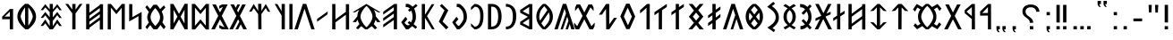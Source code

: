 SplineFontDB: 3.2
FontName: Roga
FullName: Roga
FamilyName: Roga
Weight: Book
Copyright: Copyright ( c ) 2023, Viktor Kovacs, Andras Tisza
Version: 3.000;August 6, 2023
ItalicAngle: 0
UnderlinePosition: -125
UnderlineWidth: 50
Ascent: 800
Descent: 200
InvalidEm: 0
sfntRevision: 0x00010000
LayerCount: 2
Layer: 0 1 "Back" 1
Layer: 1 1 "Fore" 0
XUID: [1021 845 149398476 30663]
StyleMap: 0x0000
FSType: 0
OS2Version: 4
OS2_WeightWidthSlopeOnly: 1
OS2_UseTypoMetrics: 1
CreationTime: 1545818743
ModificationTime: 1691478372
PfmFamily: 17
TTFWeight: 400
TTFWidth: 5
LineGap: 269
VLineGap: 0
Panose: 2 0 5 3 0 0 0 0 0 0
OS2TypoAscent: 801
OS2TypoAOffset: 0
OS2TypoDescent: -80
OS2TypoDOffset: 0
OS2TypoLinegap: 100
OS2WinAscent: 801
OS2WinAOffset: 0
OS2WinDescent: 80
OS2WinDOffset: 0
HheadAscent: 801
HheadAOffset: 0
HheadDescent: -80
HheadDOffset: 0
OS2SubXSize: 700
OS2SubYSize: 650
OS2SubXOff: 0
OS2SubYOff: 150
OS2SupXSize: 700
OS2SupYSize: 650
OS2SupXOff: 0
OS2SupYOff: 450
OS2StrikeYSize: 50
OS2StrikeYPos: 259
OS2CapHeight: 700
OS2XHeight: 500
OS2Vendor: 'roga'
OS2CodePages: 00000001.00000000
OS2UnicodeRanges: 80000001.02000000.00000000.00000000
MarkAttachClasses: 1
DEI: 91125
ShortTable: maxp 16
  1
  0
  123
  73
  5
  0
  0
  1
  0
  0
  0
  0
  0
  0
  0
  0
EndShort
LangName: 1033 "" "" "Regular" "Roga:Version 3.000" "" "Version 3.000;August 6, 2023" "" "" "" "" "" "" "" "Copyright ( c ) 2023, Viktor Kovacs (kov.h.vik@gmail.com), Andras Tisza+AAoA-with Reserved Font Name Roga+AAoACgAA-This Font Software is licensed under the SIL Open Font License, Version 1.1.+AAoA-This license is copied below, and is also available with a FAQ at:+AAoA-http://scripts.sil.org/OFL+AAoACgAK------------------------------------------------------------+AAoA-SIL OPEN FONT LICENSE Version 1.1 - 26 February 2007+AAoA------------------------------------------------------------+AAoACgAA-PREAMBLE+AAoA-The goals of the Open Font License (OFL) are to stimulate worldwide+AAoA-development of collaborative font projects, to support the font creation+AAoA-efforts of academic and linguistic communities, and to provide a free and+AAoA-open framework in which fonts may be shared and improved in partnership+AAoA-with others.+AAoACgAA-The OFL allows the licensed fonts to be used, studied, modified and+AAoA-redistributed freely as long as they are not sold by themselves. The+AAoA-fonts, including any derivative works, can be bundled, embedded, +AAoA-redistributed and/or sold with any software provided that any reserved+AAoA-names are not used by derivative works. The fonts and derivatives,+AAoA-however, cannot be released under any other type of license. The+AAoA-requirement for fonts to remain under this license does not apply+AAoA-to any document created using the fonts or their derivatives.+AAoACgAA-DEFINITIONS+AAoAIgAA-Font Software+ACIA refers to the set of files released by the Copyright+AAoA-Holder(s) under this license and clearly marked as such. This may+AAoA-include source files, build scripts and documentation.+AAoACgAi-Reserved Font Name+ACIA refers to any names specified as such after the+AAoA-copyright statement(s).+AAoACgAi-Original Version+ACIA refers to the collection of Font Software components as+AAoA-distributed by the Copyright Holder(s).+AAoACgAi-Modified Version+ACIA refers to any derivative made by adding to, deleting,+AAoA-or substituting -- in part or in whole -- any of the components of the+AAoA-Original Version, by changing formats or by porting the Font Software to a+AAoA-new environment.+AAoACgAi-Author+ACIA refers to any designer, engineer, programmer, technical+AAoA-writer or other person who contributed to the Font Software.+AAoACgAA-PERMISSION & CONDITIONS+AAoA-Permission is hereby granted, free of charge, to any person obtaining+AAoA-a copy of the Font Software, to use, study, copy, merge, embed, modify,+AAoA-redistribute, and sell modified and unmodified copies of the Font+AAoA-Software, subject to the following conditions:+AAoACgAA-1) Neither the Font Software nor any of its individual components,+AAoA-in Original or Modified Versions, may be sold by itself.+AAoACgAA-2) Original or Modified Versions of the Font Software may be bundled,+AAoA-redistributed and/or sold with any software, provided that each copy+AAoA-contains the above copyright notice and this license. These can be+AAoA-included either as stand-alone text files, human-readable headers or+AAoA-in the appropriate machine-readable metadata fields within text or+AAoA-binary files as long as those fields can be easily viewed by the user.+AAoACgAA-3) No Modified Version of the Font Software may use the Reserved Font+AAoA-Name(s) unless explicit written permission is granted by the corresponding+AAoA-Copyright Holder. This restriction only applies to the primary font name as+AAoA-presented to the users.+AAoACgAA-4) The name(s) of the Copyright Holder(s) or the Author(s) of the Font+AAoA-Software shall not be used to promote, endorse or advertise any+AAoA-Modified Version, except to acknowledge the contribution(s) of the+AAoA-Copyright Holder(s) and the Author(s) or with their explicit written+AAoA-permission.+AAoACgAA-5) The Font Software, modified or unmodified, in part or in whole,+AAoA-must be distributed entirely under this license, and must not be+AAoA-distributed under any other license. The requirement for fonts to+AAoA-remain under this license does not apply to any document created+AAoA-using the Font Software.+AAoACgAA-TERMINATION+AAoA-This license becomes null and void if any of the above conditions are+AAoA-not met.+AAoACgAA-DISCLAIMER+AAoA-THE FONT SOFTWARE IS PROVIDED +ACIA-AS IS+ACIA, WITHOUT WARRANTY OF ANY KIND,+AAoA-EXPRESS OR IMPLIED, INCLUDING BUT NOT LIMITED TO ANY WARRANTIES OF+AAoA-MERCHANTABILITY, FITNESS FOR A PARTICULAR PURPOSE AND NONINFRINGEMENT+AAoA-OF COPYRIGHT, PATENT, TRADEMARK, OR OTHER RIGHT. IN NO EVENT SHALL THE+AAoA-COPYRIGHT HOLDER BE LIABLE FOR ANY CLAIM, DAMAGES OR OTHER LIABILITY,+AAoA-INCLUDING ANY GENERAL, SPECIAL, INDIRECT, INCIDENTAL, OR CONSEQUENTIAL+AAoA-DAMAGES, WHETHER IN AN ACTION OF CONTRACT, TORT OR OTHERWISE, ARISING+AAoA-FROM, OUT OF THE USE OR INABILITY TO USE THE FONT SOFTWARE OR FROM+AAoA-OTHER DEALINGS IN THE FONT SOFTWARE." "http://scripts.sil.org/OFL" "" "Roga" "Book"
LangName: 1038 "" "Roga" "" "" "Roga" "" "" "" "" "" "" "" "" "" "" "" "Roga"
GaspTable: 1 65535 2 0
Encoding: UnicodeFull
Compacted: 1
UnicodeInterp: none
NameList: AGL For New Fonts
DisplaySize: -48
AntiAlias: 1
FitToEm: 0
WinInfo: 0 27 9
BeginChars: 1114114 123

StartChar: .notdef
Encoding: 1114112 -1 0
Width: 416
GlyphClass: 1
Flags: W
LayerCount: 2
Fore
SplineSet
75 667 m 1,0,-1
 341 667 l 1,1,-1
 341 0 l 1,2,-1
 75 0 l 1,3,-1
 75 667 l 1,0,-1
308 33 m 1,4,-1
 308 633 l 1,5,-1
 108 633 l 1,6,-1
 108 33 l 1,7,-1
 308 33 l 1,4,-1
EndSplineSet
EndChar

StartChar: uni0000
Encoding: 0 0 1
AltUni2: 000020.ffffffff.0 000020.ffffffff.0
Width: 500
GlyphClass: 2
Flags: W
LayerCount: 2
EndChar

StartChar: nonmarkingreturn
Encoding: 1114113 -1 2
Width: 333
GlyphClass: 2
Flags: W
LayerCount: 2
EndChar

StartChar: exclam
Encoding: 33 33 3
Width: 279
GlyphClass: 2
Flags: W
LayerCount: 2
Fore
SplineSet
93 688 m 1,0,-1
 186 688 l 1,1,-1
 186 192 l 1,2,-1
 93 193 l 1,3,-1
 93 688 l 1,0,-1
186 0 m 1,4,-1
 93 0 l 1,5,-1
 93 89 l 1,6,-1
 186 90 l 1,7,-1
 186 0 l 1,4,-1
EndSplineSet
EndChar

StartChar: quotedbl
Encoding: 34 34 4
Width: 456
GlyphClass: 2
Flags: W
LayerCount: 2
Fore
SplineSet
283 472 m 1,0,-1
 273 688 l 1,1,-1
 363 688 l 1,2,-1
 352 472 l 1,3,-1
 283 472 l 1,0,-1
103 472 m 1,4,-1
 93 688 l 1,5,-1
 182 688 l 1,6,-1
 172 472 l 1,7,-1
 103 472 l 1,4,-1
EndSplineSet
EndChar

StartChar: hyphen
Encoding: 45 45 5
Width: 430
GlyphClass: 2
Flags: W
LayerCount: 2
Fore
SplineSet
93 305 m 1,0,-1
 337 305 l 1,1,-1
 337 227 l 1,2,-1
 93 227 l 1,3,-1
 93 305 l 1,0,-1
EndSplineSet
EndChar

StartChar: period
Encoding: 46 46 6
Width: 279
GlyphClass: 2
Flags: W
LayerCount: 2
Fore
SplineSet
186 0 m 1,0,-1
 93 0 l 1,1,-1
 93 89 l 1,2,-1
 186 90 l 1,3,-1
 186 0 l 1,0,-1
EndSplineSet
EndChar

StartChar: colon
Encoding: 58 58 7
Width: 278
GlyphClass: 2
Flags: W
LayerCount: 2
Fore
SplineSet
185 396 m 1,0,-1
 93 396 l 1,1,-1
 93 485 l 1,2,-1
 185 486 l 1,3,-1
 185 396 l 1,0,-1
185 0 m 1,4,-1
 93 0 l 1,5,-1
 93 89 l 1,6,-1
 185 90 l 1,7,-1
 185 0 l 1,4,-1
EndSplineSet
EndChar

StartChar: uni201F
Encoding: 8223 8223 8
Width: 445
GlyphClass: 2
Flags: W
LayerCount: 2
Fore
SplineSet
259 800 m 1,0,-1
 352 801 l 1,1,-1
 352 710 l 1,2,-1
 306 710 l 1,3,-1
 320 669 l 1,4,-1
 351 631 l 1,5,-1
 306 631 l 1,6,-1
 274 669 l 1,7,-1
 259 710 l 1,8,-1
 259 800 l 1,0,-1
93 799 m 1,9,-1
 186 800 l 1,10,-1
 186 710 l 1,11,-1
 139 710 l 1,12,-1
 154 669 l 1,13,-1
 185 630 l 1,14,-1
 139 630 l 1,15,-1
 108 669 l 1,16,-1
 93 710 l 1,17,-1
 93 799 l 1,9,-1
EndSplineSet
EndChar

StartChar: ellipsis
Encoding: 8230 8230 9
Width: 666
GlyphClass: 2
Flags: W
LayerCount: 2
Fore
SplineSet
573 0 m 1,0,-1
 477 0 l 1,1,-1
 477 90 l 1,2,-1
 573 91 l 1,3,-1
 573 0 l 1,0,-1
381 0 m 1,4,-1
 285 0 l 1,5,-1
 285 90 l 1,6,-1
 381 90 l 1,7,-1
 381 0 l 1,4,-1
189 0 m 1,8,-1
 93 0 l 1,9,-1
 93 89 l 1,10,-1
 189 90 l 1,11,-1
 189 0 l 1,8,-1
EndSplineSet
EndChar

StartChar: exclamdbl
Encoding: 8252 8252 10
Width: 465
GlyphClass: 2
Flags: W
LayerCount: 2
Fore
SplineSet
279 688 m 1,0,-1
 372 688 l 1,1,-1
 372 192 l 1,2,-1
 279 193 l 1,3,-1
 279 688 l 1,0,-1
372 0 m 1,4,-1
 279 0 l 1,5,-1
 279 89 l 1,6,-1
 372 90 l 1,7,-1
 372 0 l 1,4,-1
93 688 m 1,8,-1
 186 688 l 1,9,-1
 186 192 l 1,10,-1
 93 193 l 1,11,-1
 93 688 l 1,8,-1
186 0 m 1,12,-1
 93 0 l 1,13,-1
 93 89 l 1,14,-1
 186 90 l 1,15,-1
 186 0 l 1,12,-1
EndSplineSet
EndChar

StartChar: uni204F
Encoding: 8271 8271 11
Width: 279
GlyphClass: 2
Flags: W
LayerCount: 2
Fore
SplineSet
93 89 m 1,0,-1
 186 90 l 1,1,-1
 186 0 l 1,2,-1
 139 0 l 1,3,-1
 154 -41 l 1,4,-1
 185 -80 l 1,5,-1
 139 -80 l 1,6,-1
 108 -41 l 1,7,-1
 93 0 l 1,8,-1
 93 89 l 1,0,-1
186 396 m 1,9,-1
 93 396 l 1,10,-1
 93 485 l 1,11,-1
 186 486 l 1,12,-1
 186 396 l 1,9,-1
EndSplineSet
EndChar

StartChar: uni2E2E
Encoding: 11822 11822 12
Width: 664
GlyphClass: 2
Flags: W
LayerCount: 2
Fore
SplineSet
395 0 m 1,0,-1
 300 0 l 1,1,-1
 300 89 l 1,2,-1
 395 90 l 1,3,-1
 395 0 l 1,0,-1
155 646 m 0,5,6
 218 698 218 698 327 698 c 0,7,8
 431 698 431 698 494 646 c 0,9,10
 558 594 558 594 571 498 c 1,11,-1
 481 492 l 1,12,13
 475 552 475 552 434 586 c 0,14,15
 394 620 394 620 326 620 c 256,16,17
 258 620 258 620 220 588 c 0,18,19
 181 556 181 556 181 500 c 0,20,21
 181 471 181 471 190 450 c 256,22,23
 199 429 199 429 214 411 c 0,24,25
 230 393 230 393 248 380 c 0,26,27
 268 365 268 365 286 353 c 0,28,29
 304 340 304 340 325 323 c 0,30,31
 344 308 344 308 359 288 c 0,32,33
 375 268 375 268 384 243 c 0,34,35
 394 217 394 217 394 184 c 1,36,-1
 300 184 l 1,37,38
 299 226 299 226 287 245 c 0,39,40
 267 278 267 278 239 299 c 2,41,-1
 200 328 l 2,42,43
 155 361 155 361 134 385 c 0,44,45
 114 409 114 409 103 438 c 0,46,47
 93 466 93 466 93 504 c 0,48,4
 93 595 93 595 155 646 c 0,5,6
EndSplineSet
EndChar

StartChar: uni2E41
Encoding: 11841 11841 13
Width: 279
GlyphClass: 2
Flags: W
LayerCount: 2
Fore
SplineSet
93 89 m 1,0,-1
 186 90 l 1,1,-1
 186 0 l 1,2,-1
 139 0 l 1,3,-1
 154 -41 l 1,4,-1
 185 -80 l 1,5,-1
 139 -80 l 1,6,-1
 108 -41 l 1,7,-1
 93 0 l 1,8,-1
 93 89 l 1,0,-1
EndSplineSet
EndChar

StartChar: uni2E42
Encoding: 11842 11842 14
Width: 445
GlyphClass: 2
Flags: W
LayerCount: 2
Fore
SplineSet
259 90 m 1,0,-1
 352 91 l 1,1,-1
 352 0 l 1,2,-1
 306 0 l 1,3,-1
 320 -41 l 1,4,-1
 351 -79 l 1,5,-1
 306 -79 l 1,6,-1
 274 -41 l 1,7,-1
 259 0 l 1,8,-1
 259 90 l 1,0,-1
93 89 m 1,9,-1
 186 90 l 1,10,-1
 186 0 l 1,11,-1
 139 0 l 1,12,-1
 154 -41 l 1,13,-1
 185 -80 l 1,14,-1
 139 -80 l 1,15,-1
 108 -41 l 1,16,-1
 93 0 l 1,17,-1
 93 89 l 1,9,-1
EndSplineSet
EndChar

StartChar: u10C80
Encoding: 68736 68736 15
Width: 427
GlyphClass: 2
Flags: W
LayerCount: 2
Fore
SplineSet
60 501 m 1,0,-1
 282 713 l 1,1,-1
 365 713 l 1,2,-1
 367 -1 l 1,3,-1
 279 -1 l 1,4,-1
 279 387 l 1,5,-1
 60 385 l 1,6,-1
 60 501 l 1,0,-1
279 625 m 1,7,-1
 121 458 l 1,8,-1
 279 462 l 1,9,-1
 279 625 l 1,7,-1
EndSplineSet
EndChar

StartChar: u10C81
Encoding: 68737 68737 16
Width: 439
GlyphClass: 2
Flags: W
LayerCount: 2
Fore
SplineSet
80 541 m 1,0,-1
 282 713 l 1,1,-1
 365 713 l 1,2,-1
 367 -1 l 1,3,-1
 279 -1 l 1,4,-1
 279 287 l 1,5,-1
 80 455 l 1,6,-1
 80 541 l 1,0,-1
279 625 m 1,7,-1
 131 498 l 1,8,-1
 279 372 l 1,9,-1
 279 625 l 1,7,-1
EndSplineSet
EndChar

StartChar: u10C82
Encoding: 68738 68738 17
Width: 492
GlyphClass: 2
Flags: W
LayerCount: 2
Fore
SplineSet
251 281 m 1,0,-1
 107 1 l 1,1,-1
 7 1 l 1,2,-1
 202 378 l 1,3,-1
 35 701 l 1,4,-1
 135 701 l 1,5,-1
 252 475 l 1,6,-1
 368 700 l 1,7,-1
 467 700 l 1,8,-1
 301 378 l 1,9,-1
 496 1 l 1,10,-1
 396 1 l 1,11,-1
 251 281 l 1,0,-1
EndSplineSet
EndChar

StartChar: u10C83
Encoding: 68739 68739 18
Width: 917
GlyphClass: 2
Flags: W
LayerCount: 2
Fore
SplineSet
420 1 m 1,0,1
 392 23 392 23 367 47 c 0,2,3
 344 68 344 68 322 91 c 1,4,-1
 174 1 l 1,5,-1
 76 102 l 1,6,-1
 123 172 l 1,7,-1
 189 103 l 1,8,-1
 268 156 l 1,9,10
 241 190 241 190 223 232 c 0,11,12
 200 287 200 287 200 358 c 0,13,14
 200 428 200 428 223 483 c 0,15,16
 241 527 241 527 268 561 c 1,17,-1
 182 613 l 1,18,-1
 117 499 l 1,19,-1
 60 561 l 1,20,21
 61 561 61 561 166 714 c 1,22,-1
 322 624 l 1,23,24
 343 647 343 647 372 674 c 0,25,26
 393 693 393 693 420 715 c 1,27,-1
 495 715 l 1,28,29
 523 693 523 693 549 669 c 0,30,31
 570 649 570 649 592 626 c 1,32,-1
 746 714 l 1,33,-1
 857 585 l 1,34,-1
 802 518 l 1,35,-1
 735 618 l 1,36,-1
 646 562 l 1,37,38
 674 527 674 527 692 483 c 0,39,40
 715 428 715 428 715 356 c 0,41,42
 715 287 715 287 694 234 c 0,43,44
 675 188 675 188 646 153 c 1,45,-1
 728 103 l 1,46,-1
 796 197 l 1,47,-1
 849 136 l 1,48,-1
 742 1 l 1,49,-1
 592 89 l 1,50,51
 571 67 571 67 549 47 c 0,52,53
 522 22 522 22 495 1 c 1,54,-1
 420 1 l 1,0,1
459 59 m 1,55,56
 524 119 524 119 570 195 c 0,57,58
 625 287 625 287 625 357 c 0,59,60
 625 428 625 428 569 523 c 0,61,62
 521 605 521 605 459 657 c 1,63,-1
 456 657 l 1,64,65
 394 602 394 602 346 523 c 0,66,67
 290 428 290 428 290 358 c 0,68,69
 290 287 290 287 347 192 c 0,70,71
 394 113 394 113 456 59 c 1,72,-1
 459 59 l 1,55,56
EndSplineSet
EndChar

StartChar: u10C84
Encoding: 68740 68740 19
Width: 592
GlyphClass: 2
Flags: W
LayerCount: 2
Fore
SplineSet
159 521 m 1,0,-1
 60 511 l 1,1,-1
 250 714 l 1,2,-1
 342 714 l 1,3,-1
 532 511 l 1,4,-1
 434 521 l 1,5,-1
 343 617 l 1,6,-1
 340 0 l 1,7,-1
 247 0 l 1,8,-1
 250 616 l 1,9,-1
 159 521 l 1,0,-1
EndSplineSet
EndChar

StartChar: u10C85
Encoding: 68741 68741 20
Width: 590
GlyphClass: 2
Flags: W
LayerCount: 2
Fore
SplineSet
263 0 m 1,0,-1
 60 205 l 1,1,-1
 159 195 l 1,2,-1
 250 100 l 1,3,-1
 250 616 l 1,4,-1
 159 521 l 1,5,-1
 60 511 l 1,6,-1
 263 714 l 1,7,-1
 327 714 l 1,8,-1
 530 511 l 1,9,-1
 432 521 l 1,10,-1
 340 617 l 1,11,-1
 340 99 l 1,12,-1
 432 195 l 1,13,-1
 530 205 l 1,14,-1
 327 0 l 1,15,-1
 263 0 l 1,0,-1
EndSplineSet
EndChar

StartChar: u10C86
Encoding: 68742 68742 21
Width: 593
GlyphClass: 2
Flags: W
LayerCount: 2
Fore
SplineSet
439 372 m 1,0,-1
 439 569 l 1,1,-1
 147 355 l 1,2,-1
 147 158 l 1,3,-1
 439 372 l 1,0,-1
439 653 m 1,4,-1
 439 708 l 1,5,-1
 529 708 l 1,6,-1
 529 -6 l 1,7,-1
 439 -6 l 1,8,-1
 439 289 l 1,9,-1
 147 75 l 1,10,-1
 147 -1 l 1,11,-1
 57 -1 l 1,12,-1
 57 713 l 1,13,-1
 147 713 l 1,14,-1
 147 438 l 1,15,-1
 439 653 l 1,4,-1
EndSplineSet
EndChar

StartChar: u10C87
Encoding: 68743 68743 22
Width: 433
GlyphClass: 2
Flags: W
LayerCount: 2
Fore
SplineSet
164 386 m 1,0,-1
 164 714 l 1,1,-1
 255 714 l 1,2,-1
 254 445 l 1,3,-1
 375 524 l 1,4,-1
 375 443 l 1,5,-1
 254 364 l 1,6,-1
 253 0 l 1,7,-1
 164 0 l 1,8,-1
 164 305 l 1,9,-1
 56 234 l 1,10,-1
 56 315 l 1,11,-1
 164 386 l 1,0,-1
EndSplineSet
EndChar

StartChar: u10C88
Encoding: 68744 68744 23
Width: 470
GlyphClass: 2
Flags: W
LayerCount: 2
Fore
SplineSet
315 359 m 1,0,-1
 497 0 l 1,1,-1
 395 0 l 1,2,-1
 254 290 l 1,3,-1
 111 0 l 1,4,-1
 15 0 l 1,5,-1
 160 286 l 1,6,-1
 162 291 l 1,7,-1
 35 235 l 1,8,-1
 35 309 l 1,9,-1
 199 381 l 1,10,-1
 27 714 l 1,11,-1
 127 714 l 1,12,-1
 257 454 l 1,13,-1
 387 714 l 1,14,-1
 483 714 l 1,15,-1
 356 469 l 1,16,-1
 344 444 l 1,17,-1
 459 495 l 1,18,-1
 459 422 l 1,19,-1
 315 359 l 1,0,-1
EndSplineSet
EndChar

StartChar: u10C89
Encoding: 68745 68745 24
Width: 446
GlyphClass: 2
Flags: W
LayerCount: 2
Fore
SplineSet
195 561 m 1,0,1
 150 608 150 608 104 616 c 0,2,3
 86 619 86 619 68 619 c 2,4,-1
 58 619 l 1,5,-1
 54 712 l 1,6,7
 131 708 131 708 156 698 c 0,8,9
 209 678 209 678 260 630 c 1,10,-1
 326 700 l 1,11,-1
 380 650 l 1,12,-1
 309 574 l 1,13,14
 374 485 374 485 374 358 c 2,15,-1
 374 354 l 2,16,17
 374 297 374 297 363 256 c 0,18,19
 355 226 355 226 335 187 c 0,20,21
 325 167 325 167 299 133 c 1,22,-1
 380 47 l 1,23,-1
 326 -3 l 1,24,-1
 253 74 l 1,25,26
 211 31 211 31 157 13 c 0,27,28
 120 0 120 0 68 -2 c 1,29,-1
 64 92 l 1,30,31
 106 92 106 92 141 107 c 0,32,33
 174 121 174 121 192 139 c 1,34,-1
 96 240 l 1,35,-1
 150 290 l 1,36,-1
 237 199 l 1,37,38
 260 241 260 241 273 271 c 0,39,40
 287 304 287 304 285 356 c 0,41,42
 283 431 283 431 239 501 c 1,43,-1
 150 407 l 1,44,-1
 96 457 l 1,45,-1
 195 561 l 1,0,1
EndSplineSet
EndChar

StartChar: u10C8A
Encoding: 68746 68746 25
Width: 476
GlyphClass: 2
Flags: W
LayerCount: 2
Fore
SplineSet
127 87 m 0,1,2
 160 105 160 105 185 121 c 1,3,4
 122 173 122 173 95 224 c 0,5,6
 67 278 67 278 67 355 c 0,7,8
 67 430 67 430 94 483 c 256,9,10
 121 536 121 536 184 588 c 1,11,12
 158 606 158 606 123 626 c 0,13,14
 97 641 97 641 60 660 c 1,15,-1
 119 712 l 1,16,17
 189 671 189 671 238 635 c 1,18,19
 287 671 287 671 357 712 c 1,20,-1
 416 660 l 1,21,22
 379 641 379 641 344 620 c 2,23,-1
 292 589 l 1,24,25
 355 537 355 537 381 485 c 0,26,27
 409 431 409 431 409 354 c 0,28,29
 409 278 409 278 382 225 c 256,30,31
 355 172 355 172 291 121 c 1,32,33
 316 105 316 105 359 81 c 0,34,35
 378 71 378 71 412 52 c 1,36,-1
 361 -2 l 1,37,38
 326 19 326 19 304 32 c 0,39,40
 264 57 264 57 238 75 c 1,41,42
 212 56 212 56 176 34 c 0,43,44
 150 18 150 18 115 -2 c 1,45,-1
 64 52 l 1,46,0
 100 71 100 71 127 87 c 0,1,2
300 249 m 0,48,49
 318 291 318 291 318 356 c 0,50,51
 318 418 318 418 302 456 c 0,52,53
 285 497 285 497 238 542 c 1,54,55
 192 499 192 499 175 458 c 0,56,57
 158 418 158 418 158 355 c 0,58,59
 158 293 158 293 174 253 c 0,60,61
 192 210 192 210 238 166 c 1,62,47
 283 208 283 208 300 249 c 0,48,49
EndSplineSet
EndChar

StartChar: u10C8B
Encoding: 68747 68747 26
Width: 448
GlyphClass: 2
Flags: W
LayerCount: 2
Fore
SplineSet
246 -78 m 1,0,-1
 64 50 l 1,1,2
 94 69 94 69 118 85 c 0,3,4
 146 103 146 103 167 119 c 2,5,-1
 220 164 l 1,6,7
 262 205 262 205 280 248 c 0,8,9
 298 289 298 289 298 340 c 0,10,11
 298 390 298 390 281 430 c 0,12,13
 263 472 263 472 220 514 c 2,14,-1
 167 560 l 2,15,16
 145 578 145 578 114 598 c 0,17,18
 92 613 92 613 60 632 c 1,19,-1
 232 774 l 1,20,-1
 281 722 l 1,21,-1
 195 651 l 1,22,23
 276 595 276 595 329 522 c 0,24,25
 388 439 388 439 388 332 c 0,26,27
 388 232 388 232 335 162 c 0,28,29
 288 99 288 99 209 35 c 1,30,-1
 285 -16 l 1,31,-1
 246 -78 l 1,0,-1
EndSplineSet
EndChar

StartChar: u10C8C
Encoding: 68748 68748 27
Width: 605
GlyphClass: 2
Flags: W
LayerCount: 2
Fore
SplineSet
261 0 m 1,0,1
 162 76 162 76 114 155 c 0,2,3
 60 245 60 245 60 357 c 256,4,5
 60 469 60 469 114 559 c 0,6,7
 162 638 162 638 261 714 c 1,8,-1
 344 714 l 1,9,10
 442 638 442 638 490 559 c 0,11,12
 545 469 545 469 545 357 c 256,13,14
 545 245 545 245 490 155 c 0,15,16
 442 76 442 76 344 0 c 1,17,-1
 261 0 l 1,0,1
396 542 m 1,18,19
 378 568 378 568 353 597 c 0,20,21
 332 621 332 621 304 650 c 1,22,-1
 301 650 l 1,23,24
 272 621 272 621 249 593 c 0,25,26
 227 568 227 568 209 543 c 1,27,-1
 302 418 l 1,28,-1
 396 542 l 1,18,19
256 355 m 1,29,-1
 170 471 l 1,30,31
 151 419 151 419 151 357 c 0,32,33
 151 294 151 294 170 242 c 1,34,-1
 256 355 l 1,29,-1
454 357 m 0,36,37
 454 418 454 418 435 470 c 1,38,-1
 349 355 l 1,39,-1
 435 243 l 1,40,35
 454 295 454 295 454 357 c 0,36,37
304 64 m 1,41,42
 361 119 361 119 395 167 c 1,43,-1
 302 291 l 1,44,-1
 210 167 l 1,45,46
 244 119 244 119 301 64 c 1,47,-1
 304 64 l 1,41,42
EndSplineSet
EndChar

StartChar: u10C8D
Encoding: 68749 68749 28
Width: 574
GlyphClass: 2
Flags: W
LayerCount: 2
Fore
SplineSet
213 -1 m 1,0,-1
 343 400 l 1,1,-1
 284 578 l 1,2,-1
 95 1 l 1,3,-1
 2 1 l 1,4,-1
 237 715 l 1,5,-1
 332 716 l 1,6,-1
 567 1 l 1,7,-1
 474 1 l 1,8,-1
 378 292 l 1,9,-1
 284 -1 l 1,10,-1
 213 -1 l 1,0,-1
EndSplineSet
EndChar

StartChar: u10C8E
Encoding: 68750 68750 29
Width: 465
GlyphClass: 2
Flags: W
LayerCount: 2
Fore
SplineSet
274 330 m 1,0,-1
 405 433 l 1,1,-1
 405 346 l 1,2,-1
 273 243 l 1,3,-1
 271 0 l 1,4,-1
 181 0 l 1,5,-1
 181 177 l 1,6,-1
 60 92 l 1,7,-1
 60 179 l 1,8,-1
 181 267 l 1,9,-1
 181 397 l 1,10,-1
 60 312 l 1,11,-1
 60 389 l 1,12,-1
 181 477 l 1,13,-1
 181 714 l 1,14,-1
 271 714 l 1,15,-1
 272 550 l 1,16,-1
 405 643 l 1,17,-1
 405 556 l 1,18,-1
 273 462 l 1,19,-1
 274 330 l 1,0,-1
EndSplineSet
EndChar

StartChar: u10C8F
Encoding: 68751 68751 30
Width: 550
GlyphClass: 2
Flags: W
LayerCount: 2
Fore
SplineSet
275 247 m 1,0,-1
 367 357 l 1,1,-1
 275 470 l 1,2,-1
 183 357 l 1,3,-1
 275 247 l 1,0,-1
215 529 m 1,4,-1
 67 714 l 1,5,-1
 175 714 l 1,6,-1
 275 599 l 1,7,-1
 375 714 l 1,8,-1
 482 714 l 1,9,-1
 334 539 l 1,10,-1
 477 358 l 1,11,-1
 334 183 l 1,12,-1
 490 0 l 1,13,-1
 372 0 l 1,14,-1
 275 123 l 1,15,-1
 167 0 l 1,16,-1
 60 0 l 1,17,-1
 215 183 l 1,18,-1
 73 357 l 1,19,-1
 215 529 l 1,4,-1
EndSplineSet
EndChar

StartChar: u10C90
Encoding: 68752 68752 31
Width: 465
GlyphClass: 2
Flags: W
LayerCount: 2
Fore
SplineSet
271 538 m 1,0,-1
 271 0 l 1,1,-1
 181 0 l 1,2,-1
 181 478 l 1,3,-1
 60 397 l 1,4,-1
 60 483 l 1,5,-1
 181 564 l 1,6,-1
 181 714 l 1,7,-1
 271 714 l 1,8,-1
 271 624 l 1,9,-1
 407 715 l 1,10,-1
 407 629 l 1,11,-1
 271 538 l 1,0,-1
EndSplineSet
EndChar

StartChar: u10C91
Encoding: 68753 68753 32
Width: 465
GlyphClass: 2
Flags: W
LayerCount: 2
Fore
SplineSet
386 701 m 1,0,-1
 404 714 l 1,1,-1
 404 713 l 1,2,-1
 407 715 l 1,3,-1
 407 629 l 1,4,-1
 273 539 l 1,5,-1
 271 0 l 1,6,-1
 181 0 l 1,7,-1
 181 478 l 1,8,-1
 60 397 l 1,9,-1
 60 483 l 1,10,-1
 386 701 l 1,0,-1
EndSplineSet
EndChar

StartChar: u10C92
Encoding: 68754 68754 33
Width: 391
GlyphClass: 2
Flags: W
LayerCount: 2
Fore
SplineSet
60 538 m 1,0,-1
 252 713 l 1,1,-1
 331 714 l 1,2,-1
 329 0 l 1,3,-1
 239 0 l 1,4,-1
 239 604 l 1,5,-1
 60 447 l 1,6,-1
 60 538 l 1,0,-1
EndSplineSet
EndChar

StartChar: u10C93
Encoding: 68755 68755 34
Width: 547
GlyphClass: 2
Flags: W
LayerCount: 2
Fore
SplineSet
380 359 m 1,0,-1
 262 608 l 1,1,-1
 156 361 l 1,2,-1
 272 112 l 1,3,-1
 380 359 l 1,0,-1
223 7 m 1,4,-1
 57 365 l 1,5,-1
 220 721 l 1,6,-1
 314 721 l 1,7,-1
 474 359 l 1,8,-1
 317 7 l 1,9,-1
 223 7 l 1,4,-1
EndSplineSet
EndChar

StartChar: u10C94
Encoding: 68756 68756 35
Width: 594
GlyphClass: 2
Flags: W
LayerCount: 2
Fore
SplineSet
350 0 m 1,0,-1
 263 1 l 1,1,-1
 257 575 l 1,2,-1
 144 413 l 1,3,-1
 59 413 l 1,4,-1
 260 715 l 1,5,-1
 348 714 l 1,6,-1
 348 139 l 1,7,-1
 479 322 l 1,8,-1
 564 323 l 1,9,-1
 350 0 l 1,0,-1
EndSplineSet
EndChar

StartChar: u10C95
Encoding: 68757 68757 36
Width: 588
GlyphClass: 2
Flags: W
LayerCount: 2
Fore
SplineSet
7 1 m 1,0,-1
 9 5 l 1,1,-1
 -33 92 l 1,2,-1
 -35 191 l 1,3,-1
 52 89 l 1,4,-1
 202 378 l 1,5,-1
 79 616 l 1,6,-1
 -8 514 l 1,7,-1
 -6 613 l 1,8,-1
 36 699 l 1,9,-1
 35 701 l 1,10,-1
 37 701 l 1,11,-1
 38 703 l 1,12,-1
 39 701 l 1,13,-1
 135 701 l 1,14,-1
 252 475 l 1,15,-1
 368 700 l 1,16,-1
 464 700 l 1,17,-1
 466 703 l 1,18,-1
 510 613 l 1,19,-1
 512 514 l 1,20,-1
 424 617 l 1,21,-1
 301 378 l 1,22,-1
 452 87 l 1,23,-1
 541 191 l 1,24,-1
 539 92 l 1,25,-1
 495 2 l 1,26,-1
 496 1 l 1,27,-1
 396 1 l 1,28,-1
 251 281 l 1,29,-1
 107 1 l 1,30,-1
 7 1 l 1,0,-1
EndSplineSet
EndChar

StartChar: u10C96
Encoding: 68758 68758 37
Width: 564
GlyphClass: 2
Flags: W
LayerCount: 2
Fore
SplineSet
349 358 m 1,0,-1
 227 -1 l 1,1,-1
 161 -1 l 1,2,-1
 315 449 l 1,3,-1
 273 578 l 1,4,-1
 84 1 l 1,5,-1
 -9 1 l 1,6,-1
 226 715 l 1,7,-1
 228 715 l 1,8,-1
 228 716 l 1,9,-1
 321 716 l 1,10,-1
 556 1 l 1,11,-1
 463 1 l 1,12,-1
 418 151 l 1,13,-1
 369 1 l 1,14,-1
 303 1 l 1,15,-1
 383 242 l 1,16,-1
 349 358 l 1,0,-1
EndSplineSet
EndChar

StartChar: u10C97
Encoding: 68759 68759 38
Width: 584
GlyphClass: 2
Flags: W
LayerCount: 2
Fore
SplineSet
245 0 m 1,0,1
 161 76 161 76 118 148 c 0,2,3
 60 245 60 245 60 357 c 256,4,5
 60 469 60 469 118 565 c 0,6,7
 162 638 162 638 245 714 c 1,8,-1
 319 714 l 1,9,10
 411 638 411 638 459 567 c 0,11,12
 524 469 524 469 524 356 c 0,13,14
 524 245 524 245 460 149 c 0,15,16
 412 76 412 76 319 0 c 1,17,-1
 245 0 l 1,0,1
368 541 m 1,18,19
 338 591 338 591 284 650 c 1,20,-1
 282 650 l 1,21,22
 204 565 204 565 184.5 524 c 128,-1,23
 165 483 165 483 155.5 443 c 128,-1,24
 146 403 146 403 143 356.5 c 128,-1,25
 140 310 140 310 165 243 c 1,26,-1
 368 541 l 1,18,19
284 64 m 1,27,28
 374 164 374 164 402 215 c 128,-1,29
 430 266 430 266 433.5 330.5 c 128,-1,30
 437 395 437 395 411 477 c 1,31,-1
 201 167 l 1,32,33
 216 142 216 142 239 114 c 0,34,35
 257 91 257 91 282 64 c 1,36,-1
 284 64 l 1,27,28
EndSplineSet
EndChar

StartChar: u10C98
Encoding: 68760 68760 39
Width: 455
GlyphClass: 2
Flags: W
LayerCount: 2
Fore
SplineSet
311 711 m 1,0,-1
 313 712 l 1,1,-1
 358 712 l 1,2,-1
 358 711 l 1,3,-1
 398 711 l 1,4,-1
 398 0 l 1,5,-1
 310 0 l 1,6,-1
 310 4 l 1,7,-1
 62 133 l 1,8,-1
 58 131 l 1,9,-1
 59 211 l 1,10,-1
 275 354 l 1,11,-1
 62 465 l 1,12,-1
 60 463 l 1,13,-1
 60 546 l 1,14,-1
 310 710 l 1,15,-1
 310 711 l 1,16,-1
 311 711 l 1,0,-1
310 629 m 1,17,-1
 127 509 l 1,18,-1
 310 414 l 1,19,-1
 310 629 l 1,17,-1
310 296 m 1,20,-1
 127 176 l 1,21,-1
 310 81 l 1,22,-1
 310 296 l 1,20,-1
EndSplineSet
EndChar

StartChar: u10C99
Encoding: 68761 68761 40
Width: 410
GlyphClass: 2
Flags: W
LayerCount: 2
Fore
SplineSet
60 77 m 1,0,-1
 70 77 l 2,1,2
 255 77 255 77 255 360 c 0,3,4
 255 502 255 502 208 571 c 0,5,6
 165 635 165 635 82 635 c 2,7,-1
 60 635 l 1,8,-1
 60 717 l 1,9,10
 138 714 138 714 203 679 c 0,11,12
 288 634 288 634 322 548 c 0,13,14
 350 478 350 478 350 371 c 0,15,16
 350 181 350 181 262 83 c 0,17,18
 186 -2 186 -2 60 1 c 1,19,-1
 60 77 l 1,0,-1
EndSplineSet
EndChar

StartChar: u10C9A
Encoding: 68762 68762 41
Width: 500
GlyphClass: 2
Flags: W
LayerCount: 2
Fore
SplineSet
362 90 m 0,1,2
 287 0 287 0 151 0 c 2,3,-1
 60 0 l 1,4,-1
 60 714 l 1,5,-1
 167 714 l 2,6,7
 251 714 251 714 313 674 c 0,8,9
 374 634 374 634 406 559 c 0,10,11
 440 479 440 479 440 361 c 0,12,0
 440 183 440 183 362 90 c 0,1,2
298 573 m 0,14,15
 255 637 255 637 172 637 c 2,16,-1
 150 637 l 1,17,-1
 150 77 l 1,18,-1
 160 77 l 2,19,20
 345 77 345 77 345 361 c 0,21,13
 345 504 345 504 298 573 c 0,14,15
EndSplineSet
EndChar

StartChar: u10C9B
Encoding: 68763 68763 42
Width: 469
GlyphClass: 2
Flags: W
LayerCount: 2
Fore
SplineSet
171 75 m 2,0,1
 319 92 319 92 319 368 c 0,2,3
 319 506 319 506 282 572 c 0,4,5
 248 634 248 634 182 634 c 2,6,-1
 162 634 l 1,7,-1
 60 539 l 1,8,-1
 61 623 l 1,9,10
 124 683 124 683 162 715 c 1,11,12
 231 714 231 714 287 679 c 0,13,14
 361 634 361 634 388 545 c 0,15,16
 409 479 409 479 409 375 c 0,17,18
 409 181 409 181 337 84 c 0,19,20
 273 -2 273 -2 162 -1 c 1,21,22
 124 31 124 31 61 89 c 1,23,-1
 61 169 l 1,24,-1
 162 74 l 1,25,-1
 171 75 l 2,0,1
EndSplineSet
EndChar

StartChar: u10C9C
Encoding: 68764 68764 43
Width: 532
GlyphClass: 2
Flags: W
LayerCount: 2
Fore
SplineSet
472 359 m 0,1,2
 473 355 473 355 472 355 c 1,3,4
 472 298 472 298 461 259 c 0,5,6
 453 227 453 227 435 197 c 0,7,8
 366 75 366 75 263 2 c 1,9,-1
 193 0 l 1,10,-1
 60 198 l 1,11,-1
 180 354 l 1,12,-1
 233 286 l 1,13,-1
 154 190 l 1,14,15
 155 178 155 178 183 148 c 1,16,17
 233 77 233 77 258 107 c 1,18,19
 275 117 275 117 315.5 177 c 128,-1,20
 356 237 356 237 363 257 c 0,21,22
 384 304 384 304 377 372 c 1,23,24
 374 462 374 462 331 533 c 1,25,26
 267 614 267 614 233 625 c 0,27,28
 216 631 216 631 187 627 c 0,29,30
 182 627 182 627 190 717 c 1,31,32
 250 717 250 717 272 709 c 0,33,34
 315 695 315 695 398 593 c 1,35,0
 472 491 472 491 472 359 c 0,1,2
EndSplineSet
EndChar

StartChar: u10C9D
Encoding: 68765 68765 44
Width: 380
GlyphClass: 2
Flags: W
LayerCount: 2
Fore
SplineSet
326 536 m 1,0,-1
 166 219 l 1,1,-1
 330 60 l 1,2,-1
 265 -2 l 1,3,-1
 60 216 l 1,4,-1
 220 536 l 1,5,-1
 88 661 l 1,6,-1
 145 713 l 1,7,-1
 326 536 l 1,0,-1
EndSplineSet
EndChar

StartChar: u10C9E
Encoding: 68766 68766 45
Width: 484
GlyphClass: 2
Flags: W
LayerCount: 2
Fore
SplineSet
150 325 m 1,0,-1
 150 0 l 1,1,-1
 60 0 l 1,2,-1
 60 713 l 1,3,-1
 150 713 l 1,4,-1
 150 411 l 1,5,-1
 338 708 l 1,6,-1
 412 708 l 1,7,-1
 206 372 l 1,8,-1
 421 2 l 1,9,-1
 347 2 l 1,10,-1
 150 325 l 1,0,-1
EndSplineSet
EndChar

StartChar: u10C9F
Encoding: 68767 68767 46
Width: 576
GlyphClass: 2
Flags: W
LayerCount: 2
Fore
SplineSet
303 584 m 1,0,-1
 301 587 l 1,1,2
 281 609 281 609 248 620 c 0,3,4
 228 627 228 627 187 627 c 0,5,6
 182 627 182 627 190 717 c 1,7,8
 253 717 253 717 270 710 c 0,9,10
 334 684 334 684 379 638 c 1,11,-1
 474 713 l 1,12,-1
 516 660 l 1,13,-1
 421 585 l 1,14,15
 472 481 472 481 472 359 c 2,16,-1
 472 355 l 2,17,18
 472 298 472 298 461 257 c 0,19,20
 455 234 455 234 437 200 c 0,21,22
 427 181 427 181 408 145 c 1,23,-1
 506 67 l 1,24,-1
 464 14 l 1,25,-1
 367 91 l 1,26,27
 353 76 353 76 353 76 c 1,28,-1
 263 2 l 1,29,-1
 193 0 l 1,30,-1
 60 198 l 1,31,-1
 180 354 l 1,32,-1
 233 286 l 1,33,-1
 154 190 l 1,34,35
 155 178 155 178 177 155 c 0,36,37
 234 94 234 94 284 123 c 0,38,39
 294 129 294 129 301 137 c 1,40,-1
 240 180 l 1,41,-1
 282 233 l 1,42,-1
 336 195 l 1,43,44
 356 242 356 242 362 256 c 0,45,46
 382 301 382 301 377 373 c 0,47,48
 372 453 372 453 341 528 c 1,49,-1
 292 494 l 1,50,-1
 250 547 l 1,51,-1
 303 584 l 1,0,-1
EndSplineSet
EndChar

StartChar: u10CA0
Encoding: 68768 68768 47
Width: 503
GlyphClass: 2
Flags: W
LayerCount: 2
Fore
SplineSet
353 442 m 1,0,-1
 57 234 l 1,1,-1
 57 314 l 1,2,-1
 353 526 l 1,3,-1
 353 622 l 1,4,-1
 57 414 l 1,5,-1
 57 495 l 1,6,-1
 367 714 l 1,7,-1
 443 714 l 1,8,-1
 443 0 l 1,9,-1
 353 0 l 1,10,-1
 353 262 l 1,11,-1
 57 54 l 1,12,-1
 57 134 l 1,13,-1
 353 345 l 1,14,-1
 353 442 l 1,0,-1
EndSplineSet
EndChar

StartChar: u10CA1
Encoding: 68769 68769 48
Width: 823
GlyphClass: 2
Flags: W
LayerCount: 2
Fore
SplineSet
417 59 m 1,0,1
 482 119 482 119 528 195 c 0,2,3
 583 287 583 287 583 357 c 0,4,5
 583 428 583 428 527 523 c 0,6,7
 479 605 479 605 417 657 c 1,8,-1
 414 657 l 1,9,10
 352 602 352 602 304 523 c 0,11,12
 248 428 248 428 248 358 c 0,13,14
 248 287 248 287 305 192 c 0,15,16
 352 113 352 113 414 59 c 1,17,-1
 417 59 l 1,0,1
179 0 m 1,18,-1
 121 39 l 1,19,-1
 216 147 l 1,20,21
 180 207 180 207 167 271 c 1,22,-1
 121 203 l 1,23,-1
 29 203 l 1,24,-1
 159 366 l 1,25,26
 161 425 161 425 175 467 c 0,27,28
 189 510 189 510 214 549 c 1,29,-1
 94 479 l 1,30,-1
 26 480 l 1,31,-1
 413 714 l 1,32,-1
 809 478 l 1,33,-1
 741 479 l 1,34,-1
 620 551 l 1,35,36
 646 511 646 511 660 468 c 0,37,38
 675 420 675 420 676 366 c 1,39,-1
 806 203 l 1,40,-1
 713 203 l 1,41,-1
 668 271 l 1,42,43
 661 238 661 238 647 205 c 0,44,45
 636 177 636 177 619 147 c 1,46,-1
 713 39 l 1,47,-1
 650 0 l 1,48,-1
 562 90 l 1,49,-1
 443 0 l 1,50,-1
 378 0 l 1,51,-1
 268 90 l 1,52,-1
 179 0 l 1,18,-1
EndSplineSet
EndChar

StartChar: u10CA2
Encoding: 68770 68770 49
Width: 593
GlyphClass: 2
Flags: W
LayerCount: 2
Fore
SplineSet
439 409 m 1,0,-1
 147 195 l 1,1,-1
 147 -1 l 1,2,-1
 57 -1 l 1,3,-1
 57 713 l 1,4,-1
 147 713 l 1,5,-1
 147 278 l 1,6,-1
 439 493 l 1,7,-1
 439 708 l 1,8,-1
 529 708 l 1,9,-1
 529 -6 l 1,10,-1
 439 -6 l 1,11,-1
 439 409 l 1,0,-1
EndSplineSet
EndChar

StartChar: u10CA3
Encoding: 68771 68771 50
Width: 413
GlyphClass: 2
Flags: W
LayerCount: 2
Fore
SplineSet
60 212 m 1,0,-1
 60 291 l 1,1,-1
 353 502 l 1,2,-1
 353 423 l 1,3,-1
 60 212 l 1,0,-1
EndSplineSet
EndChar

StartChar: u10CA4
Encoding: 68772 68772 51
Width: 574
GlyphClass: 2
Flags: W
LayerCount: 2
Fore
SplineSet
239 715 m 1,0,-1
 239 716 l 1,1,-1
 332 716 l 1,2,-1
 567 1 l 1,3,-1
 474 1 l 1,4,-1
 284 578 l 1,5,-1
 95 1 l 1,6,-1
 2 1 l 1,7,-1
 237 715 l 1,8,-1
 239 715 l 1,0,-1
EndSplineSet
EndChar

StartChar: u10CA5
Encoding: 68773 68773 52
Width: 208
GlyphClass: 2
Flags: W
LayerCount: 2
Fore
SplineSet
60 0 m 1,0,-1
 60 714 l 1,1,-1
 148 714 l 1,2,-1
 148 0 l 1,3,-1
 60 0 l 1,0,-1
EndSplineSet
EndChar

StartChar: u10CA6
Encoding: 68774 68774 53
Width: 394
GlyphClass: 2
Flags: W
LayerCount: 2
Fore
SplineSet
244 714 m 1,0,-1
 334 714 l 1,1,-1
 334 0 l 1,2,-1
 244 0 l 1,3,-1
 244 388 l 1,4,-1
 50 712 l 1,5,-1
 126 712 l 1,6,-1
 244 511 l 1,7,-1
 244 714 l 1,0,-1
EndSplineSet
EndChar

StartChar: u10CA7
Encoding: 68775 68775 54
Width: 713
GlyphClass: 2
Flags: W
LayerCount: 2
Fore
SplineSet
60 497 m 1,0,-1
 190 714 l 1,1,-1
 314 516 l 1,2,-1
 313 717 l 1,3,-1
 403 717 l 1,4,-1
 404 516 l 1,5,-1
 526 714 l 1,6,-1
 653 495 l 1,7,-1
 586 495 l 1,8,-1
 526 600 l 1,9,-1
 403 427 l 1,10,-1
 407 3 l 1,11,-1
 317 3 l 1,12,-1
 313 427 l 1,13,-1
 191 595 l 1,14,-1
 127 497 l 1,15,-1
 60 497 l 1,0,-1
EndSplineSet
EndChar

StartChar: u10CA8
Encoding: 68776 68776 55
Width: 492
GlyphClass: 2
Flags: W
LayerCount: 2
Fore
SplineSet
178 0 m 1,0,-1
 288 215 l 1,1,-1
 253 282 l 1,2,-1
 109 2 l 1,3,-1
 9 2 l 1,4,-1
 204 379 l 1,5,-1
 37 702 l 1,6,-1
 137 702 l 1,7,-1
 186 607 l 1,8,-1
 234 701 l 1,9,-1
 310 701 l 1,10,-1
 224 533 l 1,11,-1
 254 476 l 1,12,-1
 370 701 l 1,13,-1
 469 701 l 1,14,-1
 303 379 l 1,15,-1
 498 2 l 1,16,-1
 398 2 l 1,17,-1
 326 141 l 1,18,-1
 254 0 l 1,19,-1
 178 0 l 1,0,-1
EndSplineSet
EndChar

StartChar: u10CA9
Encoding: 68777 68777 56
Width: 492
GlyphClass: 2
Flags: W
LayerCount: 2
Fore
SplineSet
330 634 m 1,0,-1
 227 579 l 1,1,-1
 227 660 l 1,2,-1
 303 700 l 1,3,-1
 372 701 l 1,4,-1
 372 700 l 1,5,-1
 463 700 l 1,6,-1
 297 378 l 1,7,-1
 492 1 l 1,8,-1
 303 0 l 1,9,-1
 227 40 l 1,10,-1
 227 121 l 1,11,-1
 374 55 l 1,12,-1
 247 281 l 1,13,-1
 103 1 l 1,14,-1
 3 1 l 1,15,-1
 198 378 l 1,16,-1
 31 701 l 1,17,-1
 131 701 l 1,18,-1
 248 475 l 1,19,-1
 330 634 l 1,0,-1
EndSplineSet
EndChar

StartChar: u10CAA
Encoding: 68778 68778 57
Width: 602
GlyphClass: 2
Flags: W
LayerCount: 2
Fore
SplineSet
148 610 m 1,0,-1
 148 98 l 1,1,-1
 301 282 l 1,2,-1
 450 104 l 1,3,-1
 450 604 l 1,4,-1
 301 426 l 1,5,-1
 148 610 l 1,0,-1
66 0 m 1,6,-1
 60 0 l 1,7,-1
 60 714 l 1,8,-1
 148 714 l 1,9,-1
 148 712 l 1,10,-1
 151 712 l 1,11,-1
 302 532 l 1,12,-1
 450 708 l 1,13,-1
 450 714 l 1,14,-1
 538 714 l 1,15,-1
 538 712 l 1,16,-1
 541 712 l 1,17,-1
 538 708 l 1,18,-1
 538 0 l 1,19,-1
 541 -4 l 1,20,-1
 453 -4 l 1,21,-1
 302 176 l 1,22,-1
 151 -4 l 1,23,-1
 63 -4 l 1,24,-1
 66 0 l 1,6,-1
EndSplineSet
EndChar

StartChar: u10CAB
Encoding: 68779 68779 58
Width: 601
GlyphClass: 2
Flags: W
LayerCount: 2
Fore
SplineSet
543 9 m 1,0,-1
 547 2 l 1,1,-1
 543 2 l 1,2,-1
 543 0 l 1,3,-1
 455 0 l 1,4,-1
 455 9 l 1,5,-1
 302 280 l 1,6,-1
 151 11 l 1,7,-1
 151 0 l 1,8,-1
 60 0 l 1,9,-1
 60 2 l 1,10,-1
 59 2 l 1,11,-1
 60 4 l 1,12,-1
 60 708 l 1,13,-1
 59 710 l 1,14,-1
 60 710 l 1,15,-1
 60 714 l 1,16,-1
 150 714 l 1,17,-1
 150 705 l 1,18,-1
 302 436 l 1,19,-1
 455 708 l 1,20,-1
 455 718 l 1,21,-1
 543 718 l 1,22,-1
 543 9 l 1,0,-1
150 549 m 1,23,-1
 151 166 l 1,24,-1
 258 357 l 1,25,-1
 150 549 l 1,23,-1
455 165 m 1,26,-1
 455 553 l 1,27,-1
 346 358 l 1,28,-1
 455 165 l 1,26,-1
EndSplineSet
EndChar

StartChar: u10CAC
Encoding: 68780 68780 59
Width: 688
GlyphClass: 2
Flags: W
LayerCount: 2
Fore
SplineSet
578 674 m 1,0,-1
 622 614 l 1,1,-1
 518 500 l 1,2,3
 565 410 565 410 566 327 c 0,4,5
 566 258 566 258 535 197 c 1,6,-1
 628 71 l 1,7,-1
 576 2 l 1,8,-1
 482 125 l 1,9,10
 446 63 446 63 393 2 c 1,11,-1
 288 2 l 1,12,13
 290 6 290 6 292 6 c 1,14,-1
 285 6 l 1,15,16
 234 65 234 65 199 121 c 1,17,-1
 108 3 l 1,18,-1
 65 68 l 1,19,-1
 160 192 l 2,20,21
 159 194 159 194 157 199 c 0,22,23
 140 231 140 231 137 240 c 2,24,-1
 134 246 l 2,25,26
 123 273 123 273 120 290 c 2,27,-1
 118 299 l 2,28,29
 114 324 114 324 114 341 c 0,30,31
 114 366 114 366 123 401 c 0,32,33
 130 429 130 429 140 450 c 0,34,35
 143 457 143 457 159 490 c 1,36,-1
 60 623 l 1,37,-1
 108 676 l 1,38,-1
 198 568 l 1,39,40
 226 616 226 616 290 691 c 1,41,-1
 389 691 l 1,42,43
 387 687 387 687 386 687 c 1,44,-1
 387 687 l 1,45,46
 439 628 439 628 474 568 c 1,47,-1
 578 674 l 1,0,-1
436 214 m 0,49,50
 472 276 472 276 472 338 c 256,51,52
 472 400 472 400 436 466 c 0,53,54
 404 524 404 524 337 598 c 1,55,56
 272 526 272 526 241 468 c 0,57,58
 207 403 207 403 207 342 c 0,59,60
 207 279 207 279 242 217 c 0,61,62
 273 164 273 164 340 92 c 1,63,48
 406 164 406 164 436 214 c 0,49,50
EndSplineSet
EndChar

StartChar: u10CAD
Encoding: 68781 68781 60
Width: 462
GlyphClass: 2
Flags: W
LayerCount: 2
Fore
SplineSet
59 710 m 1,0,-1
 147 710 l 1,1,-1
 147 342 l 1,2,-1
 407 489 l 1,3,-1
 407 2 l 1,4,-1
 319 2 l 1,5,-1
 319 369 l 1,6,-1
 59 221 l 1,7,-1
 59 710 l 1,0,-1
EndSplineSet
EndChar

StartChar: u10CAE
Encoding: 68782 68782 61
Width: 602
GlyphClass: 2
Flags: W
LayerCount: 2
Fore
SplineSet
450 604 m 1,0,-1
 301 426 l 1,1,-1
 148 610 l 1,2,-1
 148 -4 l 1,3,-1
 60 -4 l 1,4,-1
 60 714 l 1,5,-1
 148 714 l 1,6,-1
 148 712 l 1,7,-1
 151 712 l 1,8,-1
 302 532 l 1,9,-1
 450 708 l 1,10,-1
 450 714 l 1,11,-1
 538 714 l 1,12,-1
 538 712 l 1,13,-1
 538 708 l 1,14,-1
 536 -3 l 1,15,-1
 450 -4 l 1,16,-1
 450 604 l 1,0,-1
EndSplineSet
EndChar

StartChar: u10CAF
Encoding: 68783 68783 62
Width: 593
GlyphClass: 2
Flags: W
LayerCount: 2
Fore
SplineSet
147 128 m 1,0,-1
 439 342 l 1,1,-1
 439 426 l 1,2,-1
 147 214 l 1,3,-1
 147 128 l 1,0,-1
439 510 m 1,4,-1
 439 599 l 1,5,-1
 147 385 l 1,6,-1
 147 296 l 1,7,-1
 439 510 l 1,4,-1
439 683 m 1,8,-1
 439 708 l 1,9,-1
 529 708 l 1,10,-1
 529 -6 l 1,11,-1
 439 -6 l 1,12,-1
 439 259 l 1,13,-1
 147 45 l 1,14,-1
 147 -1 l 1,15,-1
 57 -1 l 1,16,-1
 57 713 l 1,17,-1
 147 713 l 1,18,-1
 147 468 l 1,19,-1
 439 683 l 1,8,-1
EndSplineSet
EndChar

StartChar: u10CB0
Encoding: 68784 68784 63
Width: 580
GlyphClass: 2
Flags: W
LayerCount: 2
Fore
SplineSet
335 447 m 1,0,-1
 335 0 l 1,1,-1
 245 0 l 1,2,-1
 245 449 l 1,3,-1
 50 714 l 1,4,-1
 131 714 l 1,5,-1
 245 557 l 1,6,-1
 245 714 l 1,7,-1
 335 714 l 1,8,-1
 335 552 l 1,9,-1
 450 714 l 1,10,-1
 528 714 l 1,11,-1
 528 712 l 1,12,-1
 335 447 l 1,0,-1
EndSplineSet
EndChar

StartChar: u10CB1
Encoding: 68785 68785 64
Width: 712
GlyphClass: 2
Flags: W
LayerCount: 2
Fore
SplineSet
525 708 m 1,1,-1
 652 538 l 1,2,-1
 585 538 l 1,3,-1
 525 623 l 1,4,-1
 403 487 l 1,5,-1
 399 340 l 1,6,-1
 525 490 l 1,7,-1
 652 319 l 1,8,-1
 585 319 l 1,9,-1
 525 400 l 1,10,-1
 398 236 l 1,11,-1
 399 89 l 1,12,-1
 525 279 l 1,13,-1
 652 93 l 1,14,-1
 585 93 l 1,15,-1
 525 174 l 1,16,-1
 402 0 l 1,17,-1
 313 0 l 1,18,-1
 191 169 l 1,19,-1
 127 95 l 1,20,-1
 60 95 l 1,21,-1
 190 279 l 1,22,-1
 314 89 l 1,23,-1
 313 236 l 1,24,-1
 191 395 l 1,25,-1
 127 321 l 1,26,-1
 60 321 l 1,27,-1
 190 490 l 1,28,-1
 314 340 l 1,29,-1
 313 487 l 1,30,-1
 191 618 l 1,31,-1
 127 540 l 1,32,-1
 60 540 l 1,33,-1
 190 708 l 1,34,-1
 314 558 l 1,35,-1
 313 714 l 1,36,-1
 403 714 l 1,37,38
 402 561 402 561 404 561 c 0,39,0
 464 634 464 634 525 708 c 1,1,-1
EndSplineSet
EndChar

StartChar: u10CB2
Encoding: 68786 68786 65
Width: 643
GlyphClass: 2
Flags: W
LayerCount: 2
Fore
SplineSet
447 233 m 0,1,2
 490 318 490 318 490 362 c 0,3,4
 490 403 490 403 454 478 c 0,5,6
 414 562 414 562 365 617 c 1,7,-1
 366 103 l 1,8,0
 411 161 411 161 447 233 c 0,1,2
276 617 m 1,9,10
 228 560 228 560 189 479 c 0,11,12
 153 402 153 402 153 363 c 0,13,14
 153 321 153 321 196 234 c 0,15,16
 232 161 232 161 275 105 c 1,17,-1
 276 617 l 1,9,10
283 2 m 1,18,19
 167 100 167 100 114 183 c 0,20,21
 60 269 60 269 60 363 c 0,22,23
 60 454 60 454 112 539 c 0,24,25
 163 622 163 622 274 716 c 1,26,-1
 364 716 l 1,27,28
 479 621 479 621 531 536 c 0,29,30
 583 450 583 450 583 356 c 0,31,32
 583 263 583 263 532 180 c 256,33,34
 481 97 481 97 365 2 c 1,35,-1
 283 2 l 1,18,19
EndSplineSet
EndChar

StartChar: u10CC0
Encoding: 68800 68800 66
Width: 426
GlyphClass: 2
Flags: W
LayerCount: 2
Fore
SplineSet
364 0 m 1,0,-1
 274 0 l 1,1,-1
 273 285 l 1,2,-1
 60 284 l 1,3,-1
 60 355 l 1,4,-1
 276 572 l 1,5,-1
 366 572 l 1,6,-1
 364 0 l 1,0,-1
275 497 m 1,7,-1
 130 358 l 1,8,-1
 275 359 l 1,9,-1
 275 497 l 1,7,-1
EndSplineSet
EndChar

StartChar: u10CC1
Encoding: 68801 68801 67
Width: 439
GlyphClass: 2
Flags: W
LayerCount: 2
Fore
SplineSet
377 0 m 1,0,-1
 287 0 l 1,1,-1
 286 271 l 1,2,-1
 60 379 l 1,3,-1
 60 435 l 1,4,-1
 289 575 l 1,5,-1
 379 575 l 1,6,-1
 377 0 l 1,0,-1
288 516 m 1,7,-1
 122 415 l 1,8,-1
 288 330 l 1,9,-1
 288 516 l 1,7,-1
EndSplineSet
EndChar

StartChar: u10CC2
Encoding: 68802 68802 68
Width: 492
GlyphClass: 2
Flags: W
LayerCount: 2
Fore
SplineSet
395 0 m 1,0,-1
 244 252 l 1,1,-1
 91 0 l 1,2,-1
 5 0 l 1,3,-1
 194 302 l 1,4,-1
 17 575 l 1,5,-1
 107 575 l 1,6,-1
 247 351 l 1,7,-1
 387 575 l 1,8,-1
 473 575 l 1,9,-1
 297 303 l 1,10,-1
 487 0 l 1,11,-1
 395 0 l 1,0,-1
EndSplineSet
EndChar

StartChar: u10CC3
Encoding: 68803 68803 69
Width: 917
GlyphClass: 2
Flags: W
LayerCount: 2
Fore
SplineSet
420 1 m 1,0,1
 392 21 392 21 367 43 c 0,2,3
 344 62 344 62 322 83 c 1,4,-1
 174 1 l 1,5,-1
 76 92 l 1,6,-1
 123 137 l 1,7,-1
 189 85 l 1,8,-1
 278 125 l 1,9,10
 241 158 241 158 223 191 c 0,11,12
 200 232 200 232 200 286 c 0,13,14
 200 339 200 339 223 382 c 0,15,16
 241 416 241 416 278 449 c 1,17,-1
 182 488 l 1,18,-1
 107 401 l 1,19,-1
 60 441 l 1,20,21
 61 441 61 441 166 571 c 1,22,-1
 322 489 l 1,23,24
 343 510 343 510 372 534 c 0,25,26
 393 552 393 552 420 572 c 1,27,-1
 495 572 l 1,28,29
 523 552 523 552 549 530 c 0,30,31
 570 512 570 512 592 490 c 1,32,-1
 746 571 l 1,33,-1
 857 459 l 1,34,-1
 812 416 l 1,35,-1
 735 492 l 1,36,-1
 636 449 l 1,37,38
 674 415 674 415 692 381 c 0,39,40
 715 339 715 339 715 285 c 0,41,42
 715 232 715 232 694 192 c 0,43,44
 675 157 675 157 636 123 c 1,45,-1
 728 85 l 1,46,-1
 796 156 l 1,47,-1
 849 118 l 1,48,-1
 742 1 l 1,49,-1
 592 82 l 1,50,51
 571 62 571 62 549 43 c 0,52,53
 522 20 522 20 495 1 c 1,54,-1
 420 1 l 1,0,1
459 59 m 1,55,56
 524 105 524 105 570 162 c 0,57,58
 625 232 625 232 625 286 c 256,59,60
 625 340 625 340 569 412 c 0,61,62
 521 474 521 474 459 514 c 1,63,-1
 456 514 l 1,64,65
 394 472 394 472 346 412 c 0,66,67
 290 340 290 340 290 286 c 256,68,69
 290 232 290 232 347 160 c 0,70,71
 394 100 394 100 456 59 c 1,72,-1
 459 59 l 1,55,56
EndSplineSet
EndChar

StartChar: u10CC4
Encoding: 68804 68804 70
Width: 592
GlyphClass: 2
Flags: W
LayerCount: 2
Fore
SplineSet
149 413 m 1,0,-1
 60 413 l 1,1,-1
 250 575 l 1,2,-1
 342 575 l 1,3,-1
 532 413 l 1,4,-1
 444 413 l 1,5,-1
 343 506 l 1,6,-1
 340 0 l 1,7,-1
 247 0 l 1,8,-1
 250 505 l 1,9,-1
 149 413 l 1,0,-1
EndSplineSet
EndChar

StartChar: u10CC5
Encoding: 68805 68805 71
Width: 590
GlyphClass: 2
Flags: W
LayerCount: 2
Fore
SplineSet
263 0 m 1,0,-1
 60 168 l 1,1,-1
 149 168 l 1,2,-1
 250 76 l 1,3,-1
 250 505 l 1,4,-1
 149 413 l 1,5,-1
 60 413 l 1,6,-1
 263 575 l 1,7,-1
 327 575 l 1,8,-1
 530 413 l 1,9,-1
 442 413 l 1,10,-1
 340 506 l 1,11,-1
 340 75 l 1,12,-1
 442 168 l 1,13,-1
 530 168 l 1,14,-1
 327 0 l 1,15,-1
 263 0 l 1,0,-1
EndSplineSet
EndChar

StartChar: u10CC6
Encoding: 68806 68806 72
Width: 593
GlyphClass: 2
Flags: W
LayerCount: 2
Fore
SplineSet
443 464 m 1,0,-1
 150 296 l 1,1,-1
 150 115 l 1,2,3
 278 190 278 190 443 285 c 1,4,-1
 443 464 l 1,0,-1
443 223 m 1,5,6
 297 136 297 136 150 53 c 1,7,-1
 150 0 l 1,8,-1
 60 0 l 1,9,-1
 60 575 l 1,10,-1
 150 575 l 1,11,-1
 150 359 l 1,12,-1
 443 527 l 1,13,-1
 443 575 l 1,14,-1
 533 575 l 1,15,-1
 533 0 l 1,16,-1
 443 0 l 1,17,-1
 443 223 l 1,5,6
EndSplineSet
EndChar

StartChar: u10CC7
Encoding: 68807 68807 73
Width: 431
GlyphClass: 2
Flags: W
LayerCount: 2
Fore
SplineSet
253 575 m 1,0,-1
 253 335 l 1,1,-1
 371 406 l 1,2,-1
 371 343 l 1,3,-1
 253 278 l 1,4,5
 251 173 251 173 251 0 c 1,6,-1
 162 0 l 1,7,-1
 162 232 l 1,8,-1
 60 175 l 1,9,-1
 60 238 l 1,10,-1
 163 297 l 1,11,-1
 162 575 l 1,12,-1
 253 575 l 1,0,-1
EndSplineSet
EndChar

StartChar: u10CC8
Encoding: 68808 68808 74
Width: 470
GlyphClass: 2
Flags: W
LayerCount: 2
Fore
SplineSet
461 403 m 1,0,-1
 461 339 l 1,1,-1
 292 285 l 1,2,-1
 476 0 l 1,3,-1
 384 0 l 1,4,-1
 227 252 l 1,5,-1
 80 0 l 1,6,-1
 -6 0 l 1,7,8
 68 119 68 119 143 237 c 1,9,-1
 38 195 l 1,10,-1
 38 258 l 1,11,-1
 179 309 l 1,12,13
 92 443 92 443 6 575 c 1,14,-1
 96 575 l 1,15,-1
 236 351 l 1,16,-1
 376 575 l 1,17,-1
 462 575 l 1,18,-1
 328 359 l 1,19,-1
 461 403 l 1,0,-1
EndSplineSet
EndChar

StartChar: u10CC9
Encoding: 68809 68809 75
Width: 446
GlyphClass: 2
Flags: W
LayerCount: 2
Fore
SplineSet
147 105 m 0,1,2
 181 115 181 115 199 129 c 1,3,-1
 103 207 l 1,4,-1
 146 247 l 1,5,-1
 242 170 l 1,6,7
 260 194 260 194 279 224 c 0,8,9
 292 246 292 246 291 286 c 0,10,11
 288 359 288 359 246 410 c 1,12,-1
 149 330 l 1,13,-1
 103 371 l 1,14,-1
 199 448 l 1,15,16
 167 470 167 470 110 476 c 0,17,18
 92 478 92 478 74 478 c 2,19,-1
 64 478 l 1,20,-1
 60 571 l 1,21,22
 132 567 132 567 162 557 c 0,23,24
 200 545 200 545 247 498 c 1,25,-1
 322 573 l 1,26,-1
 383 520 l 1,27,-1
 303 455 l 1,28,29
 380 382 380 382 380 288 c 2,30,-1
 380 285 l 2,31,32
 380 243 380 243 369 214 c 0,33,34
 361 192 361 192 345 172 c 0,35,36
 332 156 332 156 302 128 c 1,37,-1
 386 65 l 1,38,-1
 329 4 l 1,39,-1
 256 77 l 1,40,41
 212 33 212 33 163 15 c 0,42,43
 126 2 126 2 74 0 c 1,44,-1
 70 94 l 1,45,0
 108 94 108 94 147 105 c 0,1,2
EndSplineSet
EndChar

StartChar: u10CCA
Encoding: 68810 68810 76
Width: 476
GlyphClass: 2
Flags: W
LayerCount: 2
Fore
SplineSet
127 73 m 0,1,2
 160 88 160 88 185 101 c 1,3,4
 122 143 122 143 95 183 c 0,5,6
 67 226 67 226 67 288 c 0,7,8
 67 348 67 348 94 391 c 0,9,10
 121 433 121 433 184 474 c 1,11,12
 158 488 158 488 123 505 c 0,13,14
 97 517 97 517 60 532 c 1,15,-1
 119 573 l 1,16,17
 189 540 189 540 238 512 c 1,18,19
 287 541 287 541 357 573 c 1,20,-1
 416 532 l 1,21,22
 379 517 379 517 344 500 c 2,23,-1
 292 475 l 1,24,25
 355 433 355 433 381 392 c 0,26,27
 409 349 409 349 409 287 c 0,28,29
 409 226 409 226 382 184 c 256,30,31
 355 142 355 142 291 101 c 1,32,33
 316 88 316 88 359 69 c 0,34,35
 378 61 378 61 412 45 c 1,36,-1
 361 -2 l 1,37,38
 326 16 326 16 304 27 c 0,39,40
 264 48 264 48 238 64 c 1,41,42
 212 48 212 48 176 29 c 0,43,44
 150 15 150 15 115 -2 c 1,45,-1
 64 45 l 1,46,0
 100 60 100 60 127 73 c 0,1,2
300 203 m 0,48,49
 318 237 318 237 318 289 c 0,50,51
 318 338 318 338 302 369 c 0,52,53
 285 401 285 401 238 437 c 1,54,55
 192 403 192 403 175 370 c 0,56,57
 158 338 158 338 158 288 c 0,58,59
 158 239 158 239 174 206 c 0,60,61
 192 172 192 172 238 137 c 1,62,47
 283 171 283 171 300 203 c 0,48,49
EndSplineSet
EndChar

StartChar: u10CCB
Encoding: 68811 68811 77
Width: 448
GlyphClass: 2
Flags: W
LayerCount: 2
Fore
SplineSet
276 582 m 1,0,-1
 175 521 l 1,1,2
 276 476 276 476 329 418 c 0,3,4
 388 352 388 352 388 266 c 0,5,6
 388 186 388 186 335 130 c 0,7,8
 288 80 288 80 189 36 c 1,9,-1
 295 -21 l 1,10,-1
 246 -62 l 1,11,-1
 64 40 l 1,12,13
 94 55 94 55 118 68 c 0,14,15
 146 82 146 82 167 95 c 2,16,-1
 220 131 l 2,17,18
 262 164 262 164 280 198 c 0,19,20
 298 231 298 231 298 272 c 0,21,22
 298 312 298 312 281 344 c 0,23,24
 263 378 263 378 220 411 c 2,25,-1
 167 448 l 2,26,27
 145 462 145 462 114 478 c 0,28,29
 92 490 92 490 60 506 c 1,30,-1
 232 619 l 1,31,-1
 276 582 l 1,0,-1
EndSplineSet
EndChar

StartChar: u10CCC
Encoding: 68812 68812 78
Width: 605
GlyphClass: 2
Flags: W
LayerCount: 2
Fore
SplineSet
261 0 m 1,0,1
 162 61 162 61 114 124 c 0,2,3
 60 196 60 196 60 286 c 256,4,5
 60 376 60 376 114 447 c 0,6,7
 162 510 162 510 261 571 c 1,8,-1
 344 571 l 1,9,10
 442 510 442 510 490 447 c 0,11,12
 545 375 545 375 545 285 c 256,13,14
 545 195 545 195 490 124 c 0,15,16
 442 61 442 61 344 0 c 1,17,-1
 261 0 l 1,0,1
396 425 m 1,18,19
 378 445 378 445 353 467 c 0,20,21
 332 485 332 485 304 507 c 1,22,-1
 301 507 l 1,23,24
 272 485 272 485 249 464 c 0,25,26
 227 445 227 445 209 426 c 1,27,-1
 302 332 l 1,28,-1
 396 425 l 1,18,19
256 284 m 1,29,-1
 170 372 l 1,30,31
 151 333 151 333 151 286 c 0,32,33
 151 238 151 238 170 199 c 1,34,-1
 256 284 l 1,29,-1
454 285 m 256,36,37
 454 332 454 332 435 371 c 1,38,-1
 349 284 l 1,39,-1
 435 199 l 1,40,35
 454 238 454 238 454 285 c 256,36,37
304 64 m 1,41,42
 361 106 361 106 395 142 c 1,43,-1
 302 236 l 1,44,-1
 210 142 l 1,45,46
 244 106 244 106 301 64 c 1,47,-1
 304 64 l 1,41,42
EndSplineSet
EndChar

StartChar: u10CCD
Encoding: 68813 68813 79
Width: 573
GlyphClass: 2
Flags: W
LayerCount: 2
Fore
SplineSet
286 495 m 1,0,-1
 91 0 l 1,1,-1
 5 0 l 1,2,-1
 231 575 l 1,3,-1
 332 575 l 1,4,-1
 568 0 l 1,5,-1
 482 0 l 1,6,-1
 378 246 l 1,7,-1
 283 0 l 1,8,-1
 196 1 l 1,9,10
 344 335 344 335 344 341 c 2,11,-1
 286 495 l 1,0,-1
EndSplineSet
EndChar

StartChar: u10CCE
Encoding: 68814 68814 80
Width: 465
GlyphClass: 2
Flags: W
LayerCount: 2
Fore
SplineSet
274 260 m 1,0,-1
 405 343 l 1,1,-1
 405 281 l 1,2,-1
 273 199 l 1,3,-1
 271 0 l 1,4,-1
 181 0 l 1,5,-1
 181 162 l 1,6,-1
 60 86 l 1,7,-1
 60 147 l 1,8,-1
 181 226 l 1,9,-1
 181 330 l 1,10,-1
 60 254 l 1,11,-1
 60 315 l 1,12,-1
 181 394 l 1,13,-1
 181 575 l 1,14,-1
 271 575 l 1,15,-1
 272 428 l 1,16,-1
 405 511 l 1,17,-1
 405 449 l 1,18,-1
 273 366 l 1,19,-1
 274 260 l 1,0,-1
EndSplineSet
EndChar

StartChar: u10CCF
Encoding: 68815 68815 81
Width: 550
GlyphClass: 2
Flags: W
LayerCount: 2
Fore
SplineSet
275 186 m 1,0,-1
 387 290 l 1,1,-1
 275 396 l 1,2,-1
 163 290 l 1,3,-1
 275 186 l 1,0,-1
215 435 m 1,4,-1
 67 575 l 1,5,-1
 165 575 l 1,6,-1
 275 467 l 1,7,-1
 385 575 l 1,8,-1
 482 575 l 1,9,-1
 334 435 l 1,10,-1
 477 291 l 1,11,-1
 334 151 l 1,12,-1
 490 0 l 1,13,-1
 392 0 l 1,14,-1
 275 119 l 1,15,-1
 157 0 l 1,16,-1
 60 0 l 1,17,-1
 215 151 l 1,18,-1
 73 290 l 1,19,-1
 215 435 l 1,4,-1
EndSplineSet
EndChar

StartChar: u10CD0
Encoding: 68816 68816 82
Width: 465
GlyphClass: 2
Flags: W
LayerCount: 2
Fore
SplineSet
405 579 m 1,0,-1
 405 519 l 1,1,-1
 273 435 l 1,2,-1
 271 0 l 1,3,-1
 181 0 l 1,4,-1
 181 399 l 1,5,-1
 60 323 l 1,6,-1
 60 384 l 1,7,-1
 181 463 l 1,8,-1
 181 575 l 1,9,-1
 271 575 l 1,10,-1
 274 497 l 1,11,-1
 405 579 l 1,0,-1
EndSplineSet
EndChar

StartChar: u10CD1
Encoding: 68817 68817 83
Width: 465
GlyphClass: 2
Flags: W
LayerCount: 2
Fore
SplineSet
405 511 m 1,0,-1
 273 427 l 1,1,-1
 271 0 l 1,2,-1
 181 0 l 1,3,-1
 181 391 l 1,4,-1
 60 315 l 1,5,-1
 60 376 l 1,6,-1
 404 575 l 1,7,-1
 405 511 l 1,0,-1
EndSplineSet
EndChar

StartChar: u10CD2
Encoding: 68818 68818 84
Width: 391
GlyphClass: 2
Flags: W
LayerCount: 2
Fore
SplineSet
252 575 m 1,0,-1
 331 575 l 1,1,-1
 329 0 l 1,2,-1
 239 0 l 1,3,-1
 239 507 l 1,4,-1
 60 369 l 1,5,-1
 60 435 l 1,6,-1
 252 575 l 1,0,-1
EndSplineSet
EndChar

StartChar: u10CD3
Encoding: 68819 68819 85
Width: 547
GlyphClass: 2
Flags: W
LayerCount: 2
Fore
SplineSet
405 294 m 1,0,-1
 272 515 l 1,1,-1
 142 291 l 1,2,-1
 272 62 l 1,3,-1
 405 294 l 1,0,-1
226 0 m 1,4,-1
 60 291 l 1,5,-1
 223 575 l 1,6,-1
 317 575 l 1,7,-1
 487 294 l 1,8,-1
 320 0 l 1,9,-1
 226 0 l 1,4,-1
EndSplineSet
EndChar

StartChar: u10CD4
Encoding: 68820 68820 86
Width: 485
GlyphClass: 2
Flags: W
LayerCount: 2
Fore
SplineSet
296 0 m 1,0,-1
 209 1 l 1,1,-1
 203 496 l 1,2,-1
 80 335 l 1,3,-1
 5 335 l 1,4,-1
 206 576 l 1,5,-1
 294 575 l 1,6,-1
 294 83 l 1,7,-1
 405 262 l 1,8,-1
 480 263 l 1,9,-1
 296 0 l 1,0,-1
EndSplineSet
EndChar

StartChar: u10CD5
Encoding: 68821 68821 87
Width: 588
GlyphClass: 2
Flags: W
LayerCount: 2
Fore
SplineSet
583 157 m 1,0,-1
 581 78 l 1,1,-1
 537 2 l 1,2,-1
 453 0 l 1,3,-1
 292 252 l 1,4,-1
 129 0 l 1,5,-1
 51 2 l 1,6,-1
 7 78 l 1,7,-1
 5 157 l 1,8,-1
 95 73 l 1,9,10
 164 187 164 187 232 302 c 1,11,-1
 98 507 l 1,12,-1
 21 422 l 1,13,-1
 23 501 l 1,14,-1
 67 573 l 1,15,-1
 155 575 l 1,16,-1
 295 351 l 1,17,-1
 445 575 l 1,18,19
 521 575 521 575 524 573 c 2,20,-1
 568 501 l 1,21,-1
 569 422 l 1,22,-1
 479 506 l 1,23,-1
 355 303 l 1,24,-1
 493 71 l 1,25,-1
 583 157 l 1,0,-1
EndSplineSet
EndChar

StartChar: u10CD6
Encoding: 68822 68822 88
Width: 575
GlyphClass: 2
Flags: W
LayerCount: 2
Fore
SplineSet
91 0 m 1,0,-1
 5 0 l 1,1,-1
 241 575 l 1,2,-1
 334 575 l 1,3,-1
 570 0 l 1,4,-1
 484 0 l 1,5,-1
 446 107 l 1,6,-1
 403 0 l 1,7,-1
 328 0 l 1,8,-1
 404 195 l 1,9,-1
 372 273 l 1,10,11
 372 272 372 272 259 0 c 1,12,-1
 184 0 l 1,13,-1
 335 379 l 1,14,-1
 288 495 l 2,15,16
 288 496 288 496 250 386 c 1,17,-1
 91 0 l 1,0,-1
EndSplineSet
EndChar

StartChar: u10CD7
Encoding: 68823 68823 89
Width: 584
GlyphClass: 2
Flags: W
LayerCount: 2
Fore
SplineSet
245 0 m 1,0,1
 161 61 161 61 118 119 c 0,2,3
 60 196 60 196 60 286 c 256,4,5
 60 376 60 376 118 452 c 0,6,7
 162 510 162 510 245 571 c 1,8,-1
 319 571 l 1,9,10
 411 510 411 510 459 453 c 0,11,12
 524 375 524 375 524 285 c 0,13,14
 524 196 524 196 460 119 c 0,15,16
 412 61 412 61 319 0 c 1,17,-1
 245 0 l 1,0,1
368 425 m 1,18,19
 338 463 338 463 284 507 c 1,20,-1
 282 507 l 1,21,22
 204 443 204 443 183 418 c 0,23,24
 168 401 168 401 154 374 c 0,25,26
 117 315 117 315 135 273 c 1,27,28
 140 250 140 250 165 199 c 1,29,-1
 368 425 l 1,18,19
284 64 m 1,30,31
 374 140 374 140 406 183 c 0,32,33
 434 220 434 220 434 253 c 0,34,35
 434 290 434 290 401 369 c 1,36,-1
 201 142 l 1,37,38
 216 123 216 123 239 102 c 0,39,40
 257 84 257 84 282 64 c 1,41,-1
 284 64 l 1,30,31
EndSplineSet
EndChar

StartChar: u10CD8
Encoding: 68824 68824 90
Width: 455
GlyphClass: 2
Flags: W
LayerCount: 2
Fore
SplineSet
61 104 m 1,0,-1
 61 168 l 1,1,-1
 260 271 l 1,2,-1
 61 371 l 1,3,-1
 60 427 l 1,4,-1
 302 555 l 1,5,-1
 395 555 l 1,6,-1
 393 0 l 1,7,-1
 300 0 l 1,8,-1
 61 104 l 1,0,-1
299 231 m 1,9,-1
 123 138 l 1,10,-1
 300 60 l 1,11,-1
 299 231 l 1,9,-1
301 495 m 1,12,-1
 118 402 l 1,13,-1
 301 309 l 1,14,-1
 301 495 l 1,12,-1
EndSplineSet
EndChar

StartChar: u10CD9
Encoding: 68825 68825 91
Width: 410
GlyphClass: 2
Flags: W
LayerCount: 2
Fore
SplineSet
60 69 m 1,0,-1
 70 69 l 2,1,2
 255 69 255 69 255 287 c 0,3,4
 255 397 255 397 208 451 c 0,5,6
 165 500 165 500 82 500 c 2,7,-1
 60 500 l 1,8,-1
 60 582 l 1,9,10
 138 580 138 580 202 551 c 0,11,12
 287 514 287 514 322 443 c 0,13,14
 350 386 350 386 350 298 c 0,15,16
 350 141 350 141 262 61 c 1,17,18
 186 -24 186 -24 60 -7 c 1,19,-1
 60 69 l 1,0,-1
EndSplineSet
EndChar

StartChar: u10CDA
Encoding: 68826 68826 92
Width: 500
GlyphClass: 2
Flags: W
LayerCount: 2
Fore
SplineSet
362 72 m 0,1,2
 287 0 287 0 151 0 c 2,3,-1
 60 0 l 1,4,-1
 60 571 l 1,5,-1
 167 571 l 2,6,7
 251 571 251 571 313 539 c 0,8,9
 374 507 374 507 406 447 c 0,10,11
 440 383 440 383 440 288 c 0,12,0
 440 146 440 146 362 72 c 0,1,2
298 447 m 0,14,15
 255 494 255 494 172 494 c 2,16,-1
 150 494 l 1,17,-1
 150 77 l 1,18,-1
 160 77 l 2,19,20
 345 77 345 77 345 288 c 0,21,13
 345 394 345 394 298 447 c 0,14,15
EndSplineSet
EndChar

StartChar: u10CDB
Encoding: 68827 68827 93
Width: 469
GlyphClass: 2
Flags: W
LayerCount: 2
Fore
SplineSet
171 52 m 2,0,1
 319 66 319 66 319 286 c 0,2,3
 319 396 319 396 282 450 c 0,4,5
 248 499 248 499 182 499 c 2,6,-1
 162 499 l 1,7,-1
 60 423 l 1,8,-1
 61 490 l 1,9,10
 124 548 124 548 162 580 c 1,11,12
 231 579 231 579 287 551 c 0,13,14
 361 514 361 514 389 440 c 0,15,16
 409 386 409 386 409 301 c 0,17,18
 409 141 409 141 337 61 c 1,19,20
 273 -25 273 -25 162 -9 c 1,21,22
 124 17 124 17 61 63 c 1,23,-1
 61 127 l 1,24,-1
 162 51 l 1,25,-1
 171 52 l 2,0,1
EndSplineSet
EndChar

StartChar: u10CDC
Encoding: 68828 68828 94
Width: 532
GlyphClass: 2
Flags: W
LayerCount: 2
Fore
SplineSet
472 279 m 0,1,2
 473 276 473 276 472 276 c 1,3,4
 472 232 472 232 461 203 c 0,5,6
 453 179 453 179 435 155 c 0,7,8
 424 141 424 141 397 111 c 1,9,-1
 263 2 l 1,10,-1
 193 0 l 1,11,-1
 60 156 l 1,12,-1
 180 275 l 1,13,-1
 233 223 l 1,14,-1
 154 150 l 1,15,16
 155 141 155 141 183 119 c 1,17,18
 235 64 235 64 258 87 c 1,19,20
 275 94 275 94 337 153 c 1,21,22
 356 186 356 186 363 201 c 0,23,24
 384 237 384 237 377 289 c 1,25,26
 374 358 374 358 341 412 c 1,27,28
 267 474 267 474 233 483 c 0,29,30
 216 489 216 489 187 484 c 0,31,32
 182 484 182 484 190 574 c 1,33,34
 250 574 250 574 272 567 c 0,35,36
 315 553 315 553 398 458 c 1,37,0
 472 380 472 380 472 279 c 0,1,2
EndSplineSet
EndChar

StartChar: u10CDD
Encoding: 68829 68829 95
Width: 390
GlyphClass: 2
Flags: W
LayerCount: 2
Fore
SplineSet
326 433 m 1,0,-1
 166 179 l 1,1,-1
 330 52 l 1,2,-1
 265 -2 l 1,3,-1
 60 177 l 1,4,-1
 220 433 l 1,5,-1
 88 533 l 1,6,-1
 145 574 l 1,7,-1
 326 433 l 1,0,-1
EndSplineSet
EndChar

StartChar: u10CDE
Encoding: 68830 68830 96
Width: 484
GlyphClass: 2
Flags: W
LayerCount: 2
Fore
SplineSet
305 575 m 1,0,-1
 393 575 l 1,1,-1
 198 327 l 1,2,-1
 424 0 l 1,3,-1
 332 0 l 1,4,-1
 150 279 l 1,5,-1
 150 0 l 1,6,-1
 60 0 l 1,7,-1
 60 575 l 1,8,-1
 150 575 l 1,9,-1
 150 357 l 1,10,-1
 305 575 l 1,0,-1
EndSplineSet
EndChar

StartChar: u10CDF
Encoding: 68831 68831 97
Width: 596
GlyphClass: 2
Flags: W
LayerCount: 2
Fore
SplineSet
303 451 m 1,0,-1
 301 453 l 2,1,2
 281 470 281 470 248 479 c 0,3,4
 228 484 228 484 187 484 c 0,5,6
 182 484 182 484 190 574 c 1,7,8
 253 574 253 574 270 567 c 0,9,10
 334 541 334 541 379 495 c 1,11,-1
 494 590 l 1,12,-1
 536 537 l 1,13,-1
 421 452 l 1,14,15
 472 373 472 373 472 279 c 2,16,-1
 472 276 l 2,17,18
 472 232 472 232 461 201 c 0,19,20
 455 183 455 183 437 158 c 0,21,22
 427 143 427 143 408 116 c 1,23,-1
 526 36 l 1,24,-1
 484 -6 l 1,25,-1
 367 74 l 1,26,27
 353 62 353 62 353 62 c 1,28,-1
 263 2 l 1,29,-1
 193 0 l 1,30,-1
 60 156 l 1,31,-1
 180 275 l 1,32,-1
 233 223 l 1,33,-1
 154 150 l 2,34,35
 154 146 154 146 177 123 c 0,36,37
 234 66 234 66 284 99 c 0,38,39
 293 105 293 105 301 110 c 1,40,-1
 240 142 l 1,41,-1
 282 183 l 1,42,-1
 336 154 l 1,43,44
 356 190 356 190 362 201 c 0,45,46
 382 235 382 235 377 290 c 0,47,48
 372 351 372 351 341 408 c 1,49,-1
 292 382 l 1,50,-1
 250 423 l 1,51,-1
 303 451 l 1,0,-1
EndSplineSet
EndChar

StartChar: u10CE0
Encoding: 68832 68832 98
Width: 503
GlyphClass: 2
Flags: W
LayerCount: 2
Fore
SplineSet
443 575 m 1,0,-1
 443 0 l 1,1,-1
 353 0 l 1,2,-1
 353 214 l 1,3,-1
 60 46 l 1,4,-1
 60 113 l 1,5,-1
 353 280 l 1,6,-1
 353 362 l 1,7,-1
 60 194 l 1,8,-1
 60 257 l 1,9,-1
 353 425 l 1,10,-1
 353 507 l 1,11,-1
 60 337 l 1,12,-1
 60 405 l 1,13,-1
 367 575 l 1,14,-1
 443 575 l 1,0,-1
EndSplineSet
EndChar

StartChar: u10CE1
Encoding: 68833 68833 99
Width: 823
GlyphClass: 2
Flags: W
LayerCount: 2
Fore
SplineSet
417 59 m 1,0,1
 482 106 482 106 528 166 c 0,2,3
 583 238 583 238 583 294 c 256,4,5
 583 350 583 350 527 424 c 0,6,7
 479 489 479 489 417 530 c 1,8,-1
 414 530 l 1,9,10
 352 487 352 487 304 424 c 0,11,12
 248 349 248 349 248 294 c 0,13,14
 248 238 248 238 305 164 c 0,15,16
 352 102 352 102 414 59 c 1,17,-1
 417 59 l 1,0,1
179 0 m 1,18,-1
 121 39 l 1,19,-1
 216 127 l 1,20,21
 180 173 180 173 167 223 c 1,22,-1
 121 170 l 1,23,-1
 29 170 l 1,24,-1
 159 296 l 1,25,26
 161 344 161 344 175 377 c 0,27,28
 189 412 189 412 214 443 c 1,29,-1
 94 383 l 1,30,-1
 26 384 l 1,31,-1
 413 575 l 1,32,-1
 809 382 l 1,33,-1
 741 388 l 1,34,-1
 620 445 l 1,35,36
 646 413 646 413 660 378 c 0,37,38
 675 339 675 339 676 296 c 1,39,-1
 806 170 l 1,40,-1
 713 170 l 1,41,-1
 668 223 l 1,42,43
 661 198 661 198 647 172 c 0,44,45
 636 150 636 150 619 127 c 1,46,-1
 713 39 l 1,47,-1
 650 0 l 1,48,-1
 562 83 l 1,49,-1
 443 0 l 1,50,-1
 378 0 l 1,51,-1
 268 83 l 1,52,-1
 179 0 l 1,18,-1
EndSplineSet
EndChar

StartChar: u10CE2
Encoding: 68834 68834 100
Width: 593
GlyphClass: 2
Flags: W
LayerCount: 2
Fore
SplineSet
443 0 m 1,0,-1
 443 343 l 1,1,-1
 150 175 l 1,2,-1
 150 0 l 1,3,-1
 60 0 l 1,4,-1
 60 575 l 1,5,-1
 150 575 l 1,6,-1
 150 238 l 1,7,-1
 443 406 l 1,8,-1
 443 575 l 1,9,-1
 533 575 l 1,10,-1
 533 0 l 1,11,-1
 443 0 l 1,0,-1
EndSplineSet
EndChar

StartChar: u10CE3
Encoding: 68835 68835 101
Width: 413
GlyphClass: 2
Flags: W
LayerCount: 2
Fore
SplineSet
60 141 m 1,0,-1
 60 220 l 1,1,-1
 353 431 l 1,2,-1
 353 352 l 1,3,-1
 60 141 l 1,0,-1
EndSplineSet
EndChar

StartChar: u10CE4
Encoding: 68836 68836 102
Width: 574
GlyphClass: 2
Flags: W
LayerCount: 2
Fore
SplineSet
483 0 m 1,0,-1
 333 368 l 2,1,2
 302 445 302 445 299 457 c 0,3,4
 297 466 297 466 287 495 c 1,5,6
 277 464 277 464 273 450 c 0,7,8
 270 437 270 437 249 386 c 2,9,-1
 90 0 l 1,10,-1
 5 0 l 1,11,-1
 241 575 l 1,12,-1
 333 575 l 1,13,-1
 569 0 l 1,14,-1
 483 0 l 1,0,-1
EndSplineSet
EndChar

StartChar: u10CE5
Encoding: 68837 68837 103
Width: 208
GlyphClass: 2
Flags: W
LayerCount: 2
Fore
SplineSet
60 0 m 1,0,-1
 60 575 l 1,1,-1
 148 575 l 1,2,-1
 148 0 l 1,3,-1
 60 0 l 1,0,-1
EndSplineSet
EndChar

StartChar: u10CE6
Encoding: 68838 68838 104
Width: 394
GlyphClass: 2
Flags: W
LayerCount: 2
Fore
SplineSet
244 575 m 1,0,-1
 334 575 l 1,1,-1
 334 0 l 1,2,-1
 244 0 l 1,3,-1
 244 331 l 1,4,-1
 60 574 l 1,5,-1
 126 574 l 1,6,-1
 244 413 l 1,7,-1
 244 575 l 1,0,-1
EndSplineSet
EndChar

StartChar: u10CE7
Encoding: 68839 68839 105
Width: 713
GlyphClass: 2
Flags: W
LayerCount: 2
Fore
SplineSet
60 398 m 1,0,-1
 190 571 l 1,1,-1
 314 413 l 1,2,-1
 313 574 l 1,3,-1
 403 574 l 1,4,-1
 404 413 l 1,5,-1
 526 571 l 1,6,-1
 653 396 l 1,7,-1
 586 396 l 1,8,-1
 526 480 l 1,9,-1
 403 342 l 1,10,-1
 407 2 l 1,11,-1
 317 2 l 1,12,-1
 313 342 l 1,13,-1
 191 476 l 1,14,-1
 127 398 l 1,15,-1
 60 398 l 1,0,-1
EndSplineSet
EndChar

StartChar: u10CE8
Encoding: 68840 68840 106
Width: 492
GlyphClass: 2
Flags: W
LayerCount: 2
Fore
SplineSet
247 358 m 2,0,1
 247 353 247 353 387 575 c 1,2,-1
 473 575 l 1,3,-1
 297 303 l 1,4,-1
 487 0 l 1,5,-1
 395 0 l 1,6,-1
 326 107 l 1,7,-1
 262 0 l 1,8,-1
 186 0 l 1,9,-1
 292 172 l 1,10,-1
 244 252 l 1,11,-1
 91 0 l 1,12,-1
 5 0 l 1,13,-1
 194 302 l 1,14,-1
 17 575 l 1,15,-1
 107 575 l 1,16,-1
 154 498 l 2,17,18
 157 496 157 496 208 575 c 1,19,-1
 292 575 l 1,20,-1
 196 428 l 1,21,-1
 247 358 l 2,0,1
EndSplineSet
EndChar

StartChar: u10CE9
Encoding: 68841 68841 107
Width: 492
GlyphClass: 2
Flags: W
LayerCount: 2
Fore
SplineSet
473 575 m 1,0,-1
 297 303 l 1,1,-1
 487 0 l 1,2,-1
 346 0 l 1,3,-1
 220 78 l 1,4,-1
 218 157 l 1,5,-1
 355 82 l 1,6,-1
 244 252 l 1,7,-1
 91 0 l 1,8,-1
 5 0 l 1,9,-1
 194 302 l 1,10,-1
 17 575 l 1,11,-1
 107 575 l 1,12,-1
 247 351 l 1,13,-1
 349 500 l 1,14,-1
 212 424 l 1,15,-1
 214 503 l 1,16,17
 293 549 293 549 340 575 c 1,18,-1
 473 575 l 1,0,-1
EndSplineSet
EndChar

StartChar: u10CEA
Encoding: 68842 68842 108
Width: 602
GlyphClass: 2
Flags: W
LayerCount: 2
Fore
SplineSet
65 0 m 1,0,-1
 60 575 l 1,1,-1
 137 575 l 1,2,-1
 291 426 l 1,3,-1
 464 574 l 1,4,-1
 542 575 l 1,5,-1
 542 0 l 1,6,-1
 464 2 l 1,7,-1
 291 153 l 1,8,-1
 137 -1 l 1,9,-1
 65 0 l 1,0,-1
449 86 m 1,10,-1
 449 490 l 1,11,-1
 293 347 l 1,12,-1
 151 491 l 1,13,-1
 151 97 l 1,14,-1
 293 231 l 1,15,-1
 449 86 l 1,10,-1
EndSplineSet
EndChar

StartChar: u10CEB
Encoding: 68843 68843 109
Width: 664
GlyphClass: 2
Flags: W
LayerCount: 2
Fore
SplineSet
297 304 m 1,0,1
 155 501 155 501 153 502 c 1,2,-1
 161 87 l 1,3,-1
 297 304 l 1,0,1
183 578 m 1,4,-1
 339 353 l 1,5,-1
 496 578 l 1,6,-1
 606 577 l 1,7,-1
 605 1 l 1,8,-1
 488 1 l 1,9,-1
 337 254 l 1,10,-1
 183 1 l 1,11,-1
 62 1 l 1,12,-1
 60 576 l 1,13,-1
 183 578 l 1,4,-1
379 305 m 1,14,-1
 519 84 l 1,15,16
 519 85 519 85 513 504 c 1,17,-1
 379 305 l 1,14,-1
EndSplineSet
EndChar

StartChar: u10CEC
Encoding: 68844 68844 110
Width: 688
GlyphClass: 2
Flags: W
LayerCount: 2
Fore
SplineSet
578 539 m 1,0,-1
 622 491 l 1,1,-1
 518 400 l 1,2,3
 565 328 565 328 566 261 c 0,4,5
 566 206 566 206 535 157 c 1,6,-1
 628 57 l 1,7,-1
 576 1 l 1,8,-1
 482 100 l 1,9,10
 446 50 446 50 393 1 c 1,11,-1
 288 1 l 1,12,13
 290 5 290 5 292 5 c 1,14,-1
 285 5 l 1,15,16
 234 52 234 52 199 97 c 1,17,-1
 108 2 l 1,18,-1
 65 54 l 1,19,-1
 160 153 l 1,20,-1
 157 159 l 2,21,22
 140 185 140 185 137 192 c 0,23,24
 136 193 136 193 134 197 c 0,25,26
 123 219 123 219 120 232 c 2,27,-1
 118 239 l 2,28,29
 114 259 114 259 114 273 c 0,30,31
 114 293 114 293 123 320 c 0,32,33
 130 343 130 343 140 360 c 0,34,35
 143 366 143 366 159 392 c 1,36,-1
 60 498 l 1,37,-1
 108 540 l 1,38,-1
 198 454 l 1,39,40
 226 493 226 493 290 553 c 1,41,-1
 389 553 l 1,42,43
 387 549 387 549 386 549 c 1,44,-1
 387 549 l 1,45,46
 439 502 439 502 474 454 c 1,47,-1
 578 539 l 1,0,-1
436 171 m 0,49,50
 472 220 472 220 472 270 c 256,51,52
 472 320 472 320 436 373 c 0,53,54
 404 419 404 419 337 478 c 1,55,56
 272 421 272 421 241 374 c 0,57,58
 207 323 207 323 207 273 c 256,59,60
 207 223 207 223 242 173 c 0,61,62
 273 131 273 131 340 74 c 1,63,48
 406 131 406 131 436 171 c 0,49,50
EndSplineSet
EndChar

StartChar: u10CED
Encoding: 68845 68845 111
Width: 462
GlyphClass: 2
Flags: W
LayerCount: 2
Fore
SplineSet
312 2 m 1,0,-1
 311 290 l 1,1,-1
 60 173 l 1,2,-1
 60 571 l 1,3,-1
 150 571 l 1,4,-1
 146 278 l 1,5,-1
 402 394 l 1,6,-1
 402 2 l 1,7,-1
 312 2 l 1,0,-1
EndSplineSet
EndChar

StartChar: u10CEE
Encoding: 68846 68846 112
Width: 598
GlyphClass: 2
Flags: W
LayerCount: 2
Fore
SplineSet
290 426 m 1,0,-1
 462 573 l 1,1,-1
 538 575 l 1,2,-1
 538 0 l 1,3,-1
 448 0 l 1,4,-1
 448 490 l 1,5,-1
 292 347 l 1,6,-1
 150 491 l 1,7,-1
 150 0 l 1,8,-1
 60 0 l 1,9,-1
 60 575 l 1,10,-1
 136 575 l 1,11,-1
 290 426 l 1,0,-1
EndSplineSet
EndChar

StartChar: u10CEF
Encoding: 68847 68847 113
Width: 593
GlyphClass: 2
Flags: W
LayerCount: 2
Fore
SplineSet
152 280 m 1,0,-1
 150 238 l 1,1,-1
 443 406 l 1,2,-1
 443 487 l 1,3,-1
 153 320 l 1,4,-1
 152 280 l 1,0,-1
443 343 m 1,5,-1
 150 175 l 1,6,-1
 150 94 l 1,7,-1
 443 261 l 1,8,-1
 443 343 l 1,5,-1
150 23 m 1,9,-1
 150 0 l 1,10,-1
 60 0 l 1,11,-1
 60 575 l 1,12,-1
 150 575 l 1,13,-1
 150 386 l 1,14,-1
 443 554 l 1,15,-1
 443 575 l 1,16,-1
 533 575 l 1,17,-1
 533 0 l 1,18,-1
 443 0 l 1,19,-1
 443 195 l 1,20,-1
 150 23 l 1,9,-1
EndSplineSet
EndChar

StartChar: u10CF0
Encoding: 68848 68848 114
Width: 580
GlyphClass: 2
Flags: W
LayerCount: 2
Fore
SplineSet
335 432 m 1,0,-1
 453 574 l 1,1,-1
 520 574 l 1,2,-1
 335 355 l 1,3,-1
 335 0 l 1,4,-1
 245 0 l 1,5,-1
 245 358 l 1,6,-1
 60 574 l 1,7,-1
 127 574 l 1,8,-1
 245 432 l 1,9,-1
 245 575 l 1,10,-1
 335 575 l 1,11,-1
 335 432 l 1,0,-1
EndSplineSet
EndChar

StartChar: u10CF1
Encoding: 68849 68849 115
Width: 712
GlyphClass: 2
Flags: W
LayerCount: 2
Fore
SplineSet
525 571 m 1,1,-1
 652 435 l 1,2,-1
 585 435 l 1,3,-1
 525 503 l 1,4,-1
 403 394 l 1,5,-1
 399 276 l 1,6,-1
 525 396 l 1,7,-1
 652 259 l 1,8,-1
 585 259 l 1,9,-1
 525 324 l 1,10,-1
 398 193 l 1,11,-1
 399 75 l 1,12,-1
 525 227 l 1,13,-1
 652 79 l 1,14,-1
 585 79 l 1,15,-1
 525 143 l 1,16,-1
 402 0 l 1,17,-1
 313 0 l 1,18,-1
 191 139 l 1,19,-1
 127 80 l 1,20,-1
 60 80 l 1,21,-1
 190 227 l 1,22,-1
 314 75 l 1,23,-1
 313 193 l 1,24,-1
 191 320 l 1,25,-1
 127 261 l 1,26,-1
 60 261 l 1,27,-1
 190 396 l 1,28,-1
 314 276 l 1,29,-1
 313 394 l 1,30,-1
 191 499 l 1,31,-1
 127 436 l 1,32,-1
 60 436 l 1,33,-1
 190 571 l 1,34,-1
 314 451 l 1,35,-1
 313 575 l 1,36,-1
 403 575 l 1,37,38
 402 453 402 453 404 453 c 0,39,0
 464 511 464 511 525 571 c 1,1,-1
EndSplineSet
EndChar

StartChar: u10CF2
Encoding: 68850 68850 116
Width: 643
GlyphClass: 2
Flags: W
LayerCount: 2
Fore
SplineSet
447 186 m 0,1,2
 490 255 490 255 490 290 c 0,3,4
 490 322 490 322 454 383 c 0,5,6
 414 450 414 450 365 494 c 1,7,-1
 366 82 l 1,8,0
 411 128 411 128 447 186 c 0,1,2
276 494 m 1,9,10
 228 448 228 448 189 382 c 0,11,12
 153 321 153 321 153 291 c 0,13,14
 153 257 153 257 196 187 c 0,15,16
 232 129 232 129 275 84 c 1,17,-1
 276 494 l 1,9,10
283 1 m 1,18,19
 167 79 167 79 114 146 c 0,20,21
 60 215 60 215 60 290 c 0,22,23
 60 363 60 363 112 431 c 0,24,25
 163 498 163 498 274 573 c 1,26,-1
 364 573 l 1,27,28
 479 497 479 497 531 428 c 256,29,30
 583 359 583 359 583 285 c 0,31,32
 583 210 583 210 532 144 c 256,33,34
 481 78 481 78 365 1 c 1,35,-1
 283 1 l 1,18,19
EndSplineSet
EndChar

StartChar: u10CFA
Encoding: 68858 68858 117
Width: 208
GlyphClass: 2
Flags: W
LayerCount: 2
Fore
SplineSet
60 0 m 1,0,-1
 60 714 l 1,1,-1
 148 714 l 1,2,-1
 148 0 l 1,3,-1
 60 0 l 1,0,-1
EndSplineSet
EndChar

StartChar: u10CFB
Encoding: 68859 68859 118
Width: 510
GlyphClass: 2
Flags: W
LayerCount: 2
Fore
SplineSet
301 0 m 1,0,-1
 209 0 l 1,1,-1
 5 714 l 1,2,-1
 90 714 l 1,3,-1
 219 256 l 2,4,5
 233 206 233 206 241 174 c 0,6,7
 249 135 249 135 255 100 c 1,8,9
 261 135 261 135 270 174 c 0,10,11
 277 207 277 207 291 258 c 2,12,-1
 419 714 l 1,13,-1
 505 714 l 1,14,-1
 301 0 l 1,0,-1
EndSplineSet
EndChar

StartChar: u10CFC
Encoding: 68860 68860 119
Width: 492
GlyphClass: 2
Flags: W
LayerCount: 2
Fore
SplineSet
395 0 m 1,0,-1
 244 310 l 1,1,-1
 91 0 l 1,2,-1
 5 0 l 1,3,-1
 194 372 l 1,4,-1
 17 714 l 1,5,-1
 107 714 l 1,6,-1
 247 434 l 1,7,-1
 387 714 l 1,8,-1
 473 714 l 1,9,-1
 297 374 l 1,10,-1
 487 0 l 1,11,-1
 395 0 l 1,0,-1
EndSplineSet
EndChar

StartChar: u10CFD
Encoding: 68861 68861 120
Width: 529
GlyphClass: 2
Flags: W
LayerCount: 2
Fore
SplineSet
438 714 m 1,0,-1
 524 714 l 1,1,-1
 320 0 l 1,2,-1
 210 0 l 1,3,-1
 5 714 l 1,4,-1
 90 714 l 1,5,-1
 216 263 l 1,6,-1
 210 715 l 1,7,-1
 318 715 l 1,8,-1
 311 261 l 1,9,-1
 438 714 l 1,0,-1
EndSplineSet
EndChar

StartChar: u10CFE
Encoding: 68862 68862 121
Width: 510
GlyphClass: 2
Flags: W
LayerCount: 2
Fore
SplineSet
209 720 m 1,1,-1
 297 720 l 1,2,-1
 297 483 l 1,3,-1
 405 714 l 1,4,-1
 491 714 l 1,5,-1
 314 374 l 1,6,-1
 505 0 l 1,7,-1
 413 0 l 1,8,-1
 297 238 l 1,9,-1
 297 0 l 1,10,-1
 209 0 l 1,11,-1
 210 240 l 1,12,-1
 91 0 l 1,13,-1
 5 0 l 1,14,-1
 194 372 l 1,15,-1
 17 714 l 1,16,-1
 107 714 l 1,17,-1
 215 482 l 1,18,0
 209 666 209 666 209 720 c 1,1,-1
EndSplineSet
EndChar

StartChar: u10CFF
Encoding: 68863 68863 122
Width: 510
GlyphClass: 2
Flags: W
LayerCount: 2
Fore
SplineSet
26 328 m 1,0,-1
 26 418 l 1,1,-1
 160 416 l 1,2,-1
 17 714 l 1,3,-1
 107 714 l 1,4,-1
 215 442 l 1,5,6
 209 596 209 596 209 720 c 1,7,-1
 297 720 l 1,8,-1
 297 443 l 1,9,-1
 405 714 l 1,10,-1
 491 714 l 1,11,-1
 353 418 l 1,12,-1
 488 420 l 1,13,-1
 488 330 l 1,14,-1
 348 330 l 1,15,-1
 505 0 l 1,16,-1
 413 0 l 1,17,-1
 297 268 l 1,18,-1
 297 0 l 1,19,-1
 209 0 l 1,20,-1
 210 270 l 1,21,-1
 91 0 l 1,22,-1
 5 0 l 1,23,-1
 158 330 l 1,24,-1
 26 328 l 1,0,-1
EndSplineSet
EndChar
EndChars
EndSplineFont
